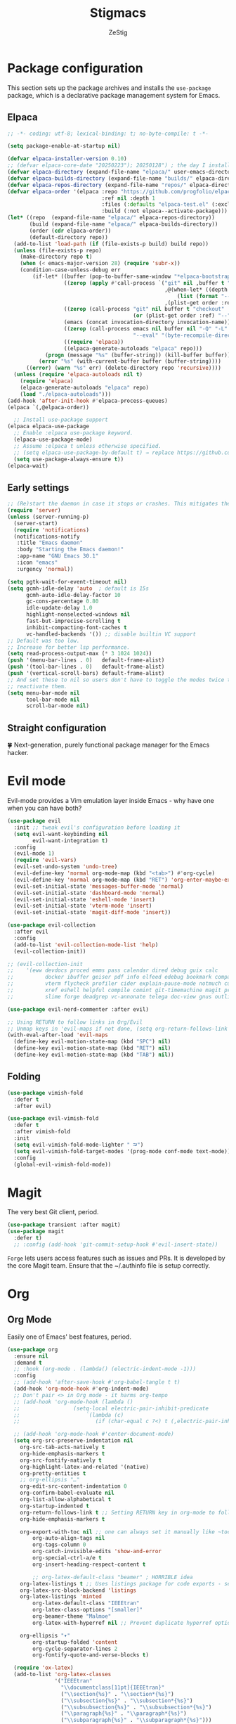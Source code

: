 #+TITLE: Stigmacs
#+AUTHOR: ZeStig
#+DESCRIPTION: ZeStig's personal Emacs config
#+STARTUP: overview
#+OPTIONS: toc nil
* Package configuration
This section sets up the package archives and installs the =use-package= package, which is a declarative package management system for Emacs.
** Elpaca
#+BEGIN_SRC emacs-lisp
;; -*- coding: utf-8; lexical-binding: t; no-byte-compile: t -*-

(setq package-enable-at-startup nil)

(defvar elpaca-installer-version 0.10)
;; (defvar elpaca-core-date "20250223"); 20250128") ; the day I installed NixOS
(defvar elpaca-directory (expand-file-name "elpaca/" user-emacs-directory))
(defvar elpaca-builds-directory (expand-file-name "builds/" elpaca-directory))
(defvar elpaca-repos-directory (expand-file-name "repos/" elpaca-directory))
(defvar elpaca-order '(elpaca :repo "https://github.com/progfolio/elpaca.git"
                              :ref nil :depth 1
                              :files (:defaults "elpaca-test.el" (:exclude "extensions"))
                              :build (:not elpaca--activate-package)))
(let* ((repo  (expand-file-name "elpaca/" elpaca-repos-directory))
       (build (expand-file-name "elpaca/" elpaca-builds-directory))
       (order (cdr elpaca-order))
       (default-directory repo))
  (add-to-list 'load-path (if (file-exists-p build) build repo))
  (unless (file-exists-p repo)
    (make-directory repo t)
    (when (< emacs-major-version 28) (require 'subr-x))
    (condition-case-unless-debug err
        (if-let* ((buffer (pop-to-buffer-same-window "*elpaca-bootstrap*"))
                  ((zerop (apply #'call-process `("git" nil ,buffer t "clone"
                                                  ,@(when-let* ((depth (plist-get order :depth)))
                                                      (list (format "--depth=%d" depth) "--no-single-branch"))
                                                  ,(plist-get order :repo) ,repo))))
                  ((zerop (call-process "git" nil buffer t "checkout"
                                        (or (plist-get order :ref) "--"))))
                  (emacs (concat invocation-directory invocation-name))
                  ((zerop (call-process emacs nil buffer nil "-Q" "-L" "." "--batch"
                                        "--eval" "(byte-recompile-directory \".\" 0 'force)")))
                  ((require 'elpaca))
                  ((elpaca-generate-autoloads "elpaca" repo)))
            (progn (message "%s" (buffer-string)) (kill-buffer buffer))
          (error "%s" (with-current-buffer buffer (buffer-string))))
      ((error) (warn "%s" err) (delete-directory repo 'recursive))))
  (unless (require 'elpaca-autoloads nil t)
    (require 'elpaca)
    (elpaca-generate-autoloads "elpaca" repo)
    (load "./elpaca-autoloads")))
(add-hook 'after-init-hook #'elpaca-process-queues)
(elpaca `(,@elpaca-order))

  ;; Install use-package support
(elpaca elpaca-use-package
  ;; Enable :elpaca use-package keyword.
  (elpaca-use-package-mode)
  ;; Assume :elpaca t unless otherwise specified.
  ;; (setq elpaca-use-package-by-default t) → replace https://github.com/progfolio/elpaca/issues/255
  (setq use-package-always-ensure t))
(elpaca-wait)
#+END_SRC

** Early settings
#+BEGIN_SRC emacs-lisp
;; (Re)start the daemon in case it stops or crashes. This mitigates the need for a shell script or a systemd daemon.
(require 'server)
(unless (server-running-p)
  (server-start)
  (require 'notifications)
  (notifications-notify
   :title "Emacs daemon"
   :body "Starting the Emacs daemon!"
   :app-name "GNU Emacs 30.1"
   :icon "emacs"
   :urgency 'normal))

(setq pgtk-wait-for-event-timeout nil)
(setq gcmh-idle-delay 'auto  ; default is 15s
      gcmh-auto-idle-delay-factor 10
      gc-cons-percentage 0.80 
      idle-update-delay 1.0
      highlight-nonselected-windows nil
      fast-but-imprecise-scrolling t
      inhibit-compacting-font-caches t
      vc-handled-backends '()) ;; disable builtin VC support
;; Default was too low.
;; Increase for better lsp performance.
(setq read-process-output-max (* 3 1024 1024))
(push '(menu-bar-lines . 0)   default-frame-alist)
(push '(tool-bar-lines . 0)   default-frame-alist)
(push '(vertical-scroll-bars) default-frame-alist)
;; And set these to nil so users don't have to toggle the modes twice to
;; reactivate them.
(setq menu-bar-mode nil
      tool-bar-mode nil
      scroll-bar-mode nil)
#+END_SRC

** Straight configuration
🍀 Next-generation, purely functional package manager for the Emacs hacker.
#+BEGIN_COMMENT
(defvar bootstrap-version)
(let ((bootstrap-file
      (expand-file-name "straight/repos/straight.el/bootstrap.el" user-emacs-directory))
      (bootstrap-version 5))
  (unless (file-exists-p bootstrap-file)
    (with-current-buffer
        (url-retrieve-synchronously
        "https://raw.githubusercontent.com/raxod502/straight.el/develop/install.el"
        'silent 'inhibit-cookies)
      (goto-char (point-max))
      (eval-print-last-sexp)))
  (load bootstrap-file nil 'nomessage))
(straight-use-package 'use-package)
(setq straight-use-package-by-default t
      straight-vc-git-default-clone-depth '(1 single-branch)
      straight-disable-compile t
      ;; straight-disable-native-compile t ;; Emacs is built without native-comp support
      straight-check-for-modifications '(check-on-save find-when-checking))
#+END_COMMENT

* Evil mode
Evil-mode provides a Vim emulation layer inside Emacs - why have one when you can have both?
#+BEGIN_SRC emacs-lisp
(use-package evil
  :init	;; tweak evil's configuration before loading it
  (setq evil-want-keybinding nil
        evil-want-integration t)
  :config
  (evil-mode 1)
  (require 'evil-vars)
  (evil-set-undo-system 'undo-tree)
  (evil-define-key 'normal org-mode-map (kbd "<tab>") #'org-cycle)
  (evil-define-key 'normal org-mode-map (kbd "RET") 'org-enter-maybe-execute)
  (evil-set-initial-state 'messages-buffer-mode 'normal)
  (evil-set-initial-state 'dashboard-mode 'normal)
  (evil-set-initial-state 'eshell-mode 'insert)
  (evil-set-initial-state 'vterm-mode 'insert)
  (evil-set-initial-state 'magit-diff-mode 'insert))

(use-package evil-collection
  :after evil
  :config
  (add-to-list 'evil-collection-mode-list 'help)
  (evil-collection-init))

;; (evil-collection-init
;;    '(eww devdocs proced emms pass calendar dired debug guix calc
;;          docker ibuffer geiser pdf info elfeed edebug bookmark company
;;          vterm flycheck profiler cider explain-pause-mode notmuch custom
;;          xref eshell helpful compile comint git-timemachine magit prodigy
;;          slime forge deadgrep vc-annonate telega doc-view gnus outline))

(use-package evil-nerd-commenter :after evil)

;; Using RETURN to follow links in Org/Evil
;; Unmap keys in 'evil-maps if not done, (setq org-return-follows-link t) will not work
(with-eval-after-load 'evil-maps
  (define-key evil-motion-state-map (kbd "SPC") nil)
  (define-key evil-motion-state-map (kbd "RET") nil)
  (define-key evil-motion-state-map (kbd "TAB") nil))
#+END_SRC

** Folding
#+begin_src emacs-lisp
(use-package vimish-fold
  :defer t
  :after evil)

(use-package evil-vimish-fold
  :defer t
  :after vimish-fold
  :init
  (setq evil-vimish-fold-mode-lighter " ⮒")
  (setq evil-vimish-fold-target-modes '(prog-mode conf-mode text-mode))
  :config
  (global-evil-vimish-fold-mode))
#+end_src

* Magit
The very best Git client, period.
#+BEGIN_SRC emacs-lisp
(use-package transient :after magit)
(use-package magit
  :defer t)
  ;; :config (add-hook 'git-commit-setup-hook #'evil-insert-state))
#+END_SRC

~Forge~ lets users access features such as issues and PRs. It is developed by the core Magit team. Ensure that the ~/.authinfo file is setup correctly.
#+begin_comment
(use-package forge
  :config
  (evil-collection-forge-setup)
  (setq forge-add-default-bindings nil))
#+end_comment

* Org
** Org Mode
Easily one of Emacs' best features, period.
#+BEGIN_SRC emacs-lisp
(use-package org 
  :ensure nil
  :demand t
  ;; :hook (org-mode . (lambda() (electric-indent-mode -1)))
  :config
  ;; (add-hook 'after-save-hook #'org-babel-tangle t t)
  (add-hook 'org-mode-hook #'org-indent-mode)
  ;; Don't pair <> in Org mode - it harms org-tempo
  ;; (add-hook 'org-mode-hook (lambda ()
  ;;			     (setq-local electric-pair-inhibit-predicate
  ;;					 `(lambda (c)
  ;;					    (if (char-equal c ?<) t (,electric-pair-inhibit-predicate c))))))

  ;; (add-hook 'org-mode-hook #'center-document-mode)
  (setq org-src-preserve-indentation nil
	org-src-tab-acts-natively t
	org-hide-emphasis-markers t
	org-src-fontify-natively t
	org-highlight-latex-and-related '(native)
	org-pretty-entities t
	;; org-ellipsis "…"
	org-edit-src-content-indentation 0
	org-confirm-babel-evaluate nil
	org-list-allow-alphabetical t
	org-startup-indented t
	org-return-follows-link t ;; Setting RETURN key in org-mode to follow links
	org-hide-emphasis-markers t

	org-export-with-toc nil ;; one can always set it manually like ~toc:3~
        org-auto-align-tags nil
        org-tags-column 0
        org-catch-invisible-edits 'show-and-error
        org-special-ctrl-a/e t
        org-insert-heading-respect-content t
        
        ;; org-latex-default-class "beamer" ; HORRIBLE idea
	org-latex-listings t ;; Uses listings package for code exports - see https://github.com/jakebox/jake-emacs
	org-latex-src-block-backend 'listings
	org-latex-listings 'minted
        org-latex-default-class "IEEEtran"
        org-latex-class-options "[smaller]"
        org-beamer-theme "Malmoe"
        org-latex-with-hyperref nil ;; Prevent duplicate hyperref options

	org-ellipsis "▾"
        org-startup-folded 'content
        org-cycle-separator-lines 2
        org-fontify-quote-and-verse-blocks t)

  (require 'ox-latex)
  (add-to-list 'org-latex-classes
               '("IEEEtran"
                 "\\documentclass[11pt]{IEEEtran}"
                 ("\\section{%s}" . "\\section*{%s}")
                 ("\\subsection{%s}" . "\\subsection*{%s}")
                 ("\\subsubsection{%s}" . "\\subsubsection*{%s}")
                 ("\\paragraph{%s}" . "\\paragraph*{%s}")
                 ("\\subparagraph{%s}" . "\\subparagraph*{%s}")))

  ;; Org-agenda settings
  (setq org-agenda-files '("~/Documents/Notes/other/TODO.org")
	org-agenda-start-with-log-mode t
	org-log-into-drawer t
	org-log-done 'time)
  ;; Tell Org to use Emacs when opening files that end in .html
  ;; (add-to-list 'org-file-apps '("\\.html\\'" . emacs))
  
  ;; Replace list hyphen with dot
  (font-lock-add-keywords 'org-mode
			  '(("^ *\\([-]\\) "
			     (0 (prog1 () (compose-region (match-beginning 1) (match-end 1) "•")))))))

(use-package org-modern
  ;; :defer t
  :after org
  :hook (org-mode . org-modern-mode)
  :hook (org-src-mode . evil-normalize-keymaps)
  :config
  (setq org-modern-star '("⌬" "⊛" "➤" "▻" "◎" "❂" "⦿" "✦"  "❅" "◈" "☢" )))
;; :hook (org-mode . (lambda () (local-set-key (kbd "TAB") 'org-fold-or-unfold-heading)))
(add-to-list 'org-babel-after-execute-hook (function org-latex-preview))
(add-to-list 'org-src-lang-modes '("jupyter" . python)) ;; syntax highlighting doesn't work inside jupyter org blocks for some reason, so use Python's synta highlighting
(defadvice org-babel-execute-src-block (around load-language nil activate)
  "Load language if needed"
  (let ((language (org-element-property :language (org-element-at-point))))
    (unless (cdr (assoc (intern language) org-babel-load-languages))
      (add-to-list 'org-babel-load-languages (cons (intern language) t))
      (org-babel-do-load-languages 'org-babel-load-languages org-babel-load-languages))
    ad-do-it))

;; (setq org-babel-default-header-args
;;       (cons '(:results . "output")
;;             (cons '(:noweb . "yes")
;;                   (assq-delete-all :results org-babel-default-header-args))))

(defvar org-babel-default-header-args '((:results . "output")
                                        (:noweb . "yes")))

(defvar org-babel-default-header-args:jupyter '((:results . "output")
                                                (:kernel . "python3")
                                                (:session . "hello")
                                                (:async . "yes")))
(defvar org-babel-default-header-args:R '((:exports . "both")(:noweb . "yes")(:results . "output")))
(defun org-enter-maybe-execute ()
  (interactive)
  (if (org-in-src-block-p)
      (org-babel-execute-src-block)
    (newline)))

(with-eval-after-load 'org
  (org-babel-do-load-languages
   'org-babel-load-languages
   '((emacs-lisp . t)
     (C . t)
     (python . t)
     ; (mermaid .t)
     (scheme . t)
     ;; (jupyter . t) ; DON'T enable this, it's done automatically
     ;; (ein . t)
     (shell . t))))

;; Configuring Org exports opening in EWW
(defun org-html-export-to-html-and-open ()
  "Export the Org file to HTML and open it in EWW."
  (interactive)
  (let* ((org-file (buffer-file-name))
         (html-file (concat (file-name-sans-extension org-file) ".html"))
         (html-file-url html-file))
    (org-export-to-file 'html html-file nil nil nil nil)
    (eww-open-file html-file-url)))

(add-hook 'org-mode-hook
          (lambda ()
            (local-set-key (kbd "C-c C-o") 'org-html-export-to-html-and-open)))

(use-package org-cliplink
  :defer t
  :bind
  (:map org-mode-map ("C-. l" . org-cliplink)))
#+END_SRC

*** Additional exports
#+begin_src emacs-lisp
(use-package ox-pandoc :after org)
(require 'ox-md)
#+end_src 

*** Org-Tempo
#+begin_src emacs-lisp
(use-package org-tempo
  :ensure nil
  :demand t
  :config
  (dolist (item '(("sh" . "src sh")
                  ("bash" . "src bash")
                  ("fish" . "src fish")
                  ("sl" . "src emacs-lisp")
		  ("ss" . "src scheme")
		  ("sc" . "src scheme")
                  ("el" . "src emacs-lisp")
                  ("rs" . "src rust")
		  ("ex" . "example")
		  ("v" . "verse")
                  ("py" . "src python")))
                  ;; ("emodule" . "src emacs-lisp :tangle emacs/modules/dw-MODULE.el")))
    (add-to-list 'org-structure-template-alist item)))
#+END_SRC    

*** Jupyter
#+BEGIN_COMMENT
(use-package jupyter
  ;; :demand t
  ;; :after (:all org python)
  :config
  ;; (org-babel-jupyter-override-src-block "python") ;; always use jupyter mode (even in python source blocks)
  (setq ob-async-no-async-languages-alist '("python" "jupyter-python"))
  (setq-local org-image-actual-width '(1024)))

(defun stig/jupyter-refresh-kernelspecs ()
  "Refresh Jupyter kernelspecs"
  (interactive)
  (jupyter-available-kernelspecs t))
#+END_COMMENT

** Org Roam
Here's how I use Org-Roam with [[https://syncthing.net][Syncthing]]. Remove the ~~/Documents/Notes~ directory from all devices. From the desktop (web) UI set up syncing to the ~~Documents/Notes~ folder for both devices.
#+begin_src emacs-lisp
(use-package org-roam
  :config
  (setq org-roam-directory (file-truename "~/Documents/Notes"))
    (org-roam-db-autosync-mode))

(use-package org-roam-ui
  :ensure '(org-roam-ui :host github :repo "org-roam/org-roam-ui" :files ("*.el" "out"))
  :after org-roam
  ;;         normally we'd recommend hooking orui after org-roam, but since org-roam does not have
  ;;         a hookable mode anymore, you're advised to pick something yourself
  ;;         if you don't care about startup time, use
  ;;  :hook (after-init . org-roam-ui-mode)
  :config
  (setq org-roam-ui-sync-theme t
        org-roam-ui-follow nil ;; it's a nuisance
	org-roam-completion-everywhere t
        ;; org-roam-ui-update-on-save t ;; SLOWS ORG-ROAM DOWN A LOT
        org-roam-ui-open-on-start t))
  ;; (org-roam-db-autosync-enable)
#+end_src

** Org Reveal
This /optionally/ requires that org-reveal be installed on your system. Follow this:
#+BEGIN_SRC bash
cd Git/
git clone https://github.com/hakimel/reveal.js.git
cd reveal.js
pnpm i
#+END_SRC

You also need ~org-reveal~. Obtain it from here:
#+begin_src emacs-lisp
(use-package ox-reveal
  :defer t
  :ensure '(ox-reveal :host github :repo "yjwen/org-reveal")
  :config (setq
           ;; org-reveal-root "https://cdn.jsdelivr.net/npm/reveal.js"
           org-reveal-root "/home/stig/Git/reveal.js"
           org-reveal-theme "league"
           org-reveal-width 1920 ;; 1200
           org-reveal-height 1080 ;;800
           org-reveal-margin 0.001
           org-reveal-min-scale 0.01
           org-reveal-max-scale 1.0
           org-reveal-transition "cube"
           ;; org-reveal-head-preamble "<meta name=\"description\" content=\"Org-Reveal Introduction.\">"
           ;; org-reveal-postamble "<p> Created by ZeStig. </p>"
           org-reveal-hlevel 1)
  (require 'ox-reveal))
#+END_SRC

** Org DSlide
; #+BEGIN_SRC emacs-lisp
(use-package dslide
  :functions
  (dslide-stop-restore-modes)
  :hook
  (dslide-start-hook . hide-cursor-mode)
  (dslide-start-hook . global-hide-fringes-mode)
  (dslide-start-hook . hide-mode-line-mode)
  (dslide-stop-hook . dslide-stop-restore-modes)
  :bind
  (:map org-mode-map ("C-. p" . dslide-deck-start))
  :init
  (setq dslide-header nil)
  :config
  (defun dslide-stop-restore-modes ()
    (global-hide-fringes-mode 0)))
; #+end_src

** Org-Mermaid
:NOTE: Requires ~graphviz~ (and ~imagemagick~) installed.
#+BEGIN_SRC emacs-lisp
(use-package ob-mermaid
  :config
  (setq ; org-babel-mermaid-args '"--theme" "base" "--themeVariables" "primaryColor=#769ff0"
        ob-mermaid-cli-path "/etc/profiles/per-user/stig/bin/mmdc"))
;; (require 'ob-mermaid)
#+END_SRC

* Company-mode
Complete-anything (aka Company or Company-mode) is a completion mechanism for Emacs.
#+BEGIN_SRC emacs-lisp
(use-package company
  :defer t
  :after lsp-mode
  :config
  (add-to-list 'company-backends 'company-capf)  ; Optional, not strictly necessary
  (setq company-idle-delay 0
	company-minimum-prefix-length 1
	company-selection-wrap-around t)
  :bind (:map company-active-map ("<tab>" . company-complete-selection))  ; TAB to complete selection
  :hook
  (org-mode . company-mode)  ; Enable company-mode in org-mode
  (prog-mode . (lambda ()
		 (company-mode)
		 (electric-pair-mode 1))))  ;; company-tng
;; (define-key company-active-map (kbd "<TAB>") 'company-select-next)
;; (define-key company-active-map (kbd "<S-TAB>") 'company-select-previous)
#+END_SRC

** Company box
#+BEGIN_SRC emacs-lisp
;; (use-package company-box
  ;; :after company
  ;; :hook (company-mode . company-box-mode))
#+END_SRC

* Vertico
*Core* completion/menu engine for Emacs.
#+BEGIN_SRC emacs-lisp
(use-package vertico
  :init (vertico-mode 1)
  :config
  (setq vertico-count 20
        vertico-resize t
        vertico-cycle t
	vertico-multiform-mode t
        completion-styles '(flex))
  ;; completion-category-overrides '((file (styles +vertico-basic-remote orderless partial-completion)))
  :bind (:map vertico-map
              ("RET"   . vertico-directory-enter)
              ("DEL"   . vertico-directory-delete-char)
              ("M-DEL" . vertico-directory-delete-word))
  ;; Tidy shadowed file names
  :hook (rfn-eshadow-update-overlay . vertico-directory-tidy))
#+END_SRC

#+BEGIN_COMMENT
(use-package vertico-posframe
  :defer t
  ;; :straight (:type git :host github :repo "tumashu/vertico-posframe")
  :ensure '(vertico-posframe :host github :repo "tumashu/vertico-posframe")
  :after vertico
  :config
  ;; https://github.com/tumashu/vertico-posframe?tab=readme-ov-file#how-to-let-vertico-posframe-work-well-with-vertico-multiform
  (vertico-posframe-mode t)
  (setq vertico-multiform-commands
	'((consult-line
	   posframe
	   (vertico-posframe-poshandler . posframe-poshandler-frame-center) ;; also try posframe-poshandler-frame-top-center
	   (vertico-posframe-border-width . 4)
	   ;; NOTE: This is useful when emacs is used in both in X and
	   ;; terminal, for posframe do not work well in terminal, so
	   ;; vertico-buffer-mode will be used as fallback at the
	   ;; moment.
	   (vertico-posframe-fallback-mode . vertico-buffer-mode))
	  (t posframe))))
(setq vertico-posframe-parameters
      '((left-fringe . 8)
        (right-fringe . 8)))
#+END_COMMENT

** Marginalia
Marginalia provides documentation in the M-x prompt, file permission /annotations/ in Dired etc.
#+BEGIN_SRC emacs-lisp
(use-package marginalia
  ;; :after vertico
  :config
  (setq marginalia-annotators '(marginalia-annotators-heavy marginalia-annotators-light nil))
  (marginalia-mode)
  :hook (projectile-find-file . file))

#+END_SRC

* Savehist
Saves recent files across sessions.
#+begin_src emacs-lisp
(use-package savehist
  :defer t
  :ensure nil
  :hook (after-init . savehist-mode))
#+end_src

* Diff-HL
This package provides a neat Git diff.
#+BEGIN_SRC emacs-lisp
(use-package diff-hl
  :defer t
  :hook
  (prog-mode . diff-hl-mode)
  (magit-pre-refresh . diff-hl-magit-pre-refresh)
  (magit-post-refresh . diff-hl-magit-post-refresh)
  :config
  (global-diff-hl-mode 1)
  (diff-hl-flydiff-mode)
  (setq diff-hl-fringe-face-function 'diff-hl-fringe-face-from-type)
  ;; (setq diff-hl-fringe-bmp-function 'diff-hl-fringe-bmp-from-type)
  :custom
  (set-face-attribute 'diff-hl-change nil :background "#61afef")
  (set-face-attribute 'diff-hl-delete nil :background "#e06c75")
  (set-face-attribute 'diff-hl-insert nil :background "#97c277"))
#+END_SRC

* LSP-mode
Language server support for Emacs.
#+BEGIN_SRC emacs-lisp
(use-package lsp-mode
  ;; :bind (:map lsp-mode-map ("<tab>" . corfu-complete)))
  :defer t
  ;; :hook ((lsp-mode . lsp-enable-which-key-integration))
  ;; :hook (python-mode . lsp)
  :hook ((c-mode c++-mode go-mode rust-mode nix-mode) . lsp-deferred)
  :config
  (setq warning-suppress-types '((make-network-process))
        lsp-auto-guess-root t))

(use-package lsp-ui
  :after lsp
  :defer t
  :commands lsp-ui-mode
  :hook (lsp-mode . lsp-ui-mode)
  :hook (lsp-mode . lsp-semantic-tokens-mode)
  :config
  (setq lsp-ui-doc-enable t
	lsp-auto-guess-root t
	lsp-log-io nil
	lsp-restart 'auto-restart
	lsp-enable-on-type-formatting t
	lsp-signature-auto-activate t
	lsp-signature-render-documentation t
	lsp-symbol-enable-highlighting t
	lsp-eldoc-hook t
	lsp-semantic-tokens-enable t
	lsp-enable-snippet t
	lsp-enable-imenu nil
	lsp-enable-folding t
	lsp-modeline-code-actions-enable t
	lsp-modeline-code-actions-segments '(icon name count)
	lsp-ui-doc-enable t
        lsp-ui-doc-use-webkit t
	lsp-ui-doc-show-with-cursor t
	lsp-ui-doc-show-with-mouse t
	lsp-enable-symbol-highlighting t
	lsp-lens-enable t
	lsp-ui-sideline-enable t
	lsp-ui-sideline-show-hover t
	lsp-modeline-code-actions-enable t 
	lsp-headerline-breadcrumb-enable t
	lsp-headerline-breadcrumb-enable-diagnostics t
	lsp-headerline-breadcrumb-enable-symbol-numbers t 
        lsp-ui-peek-enable t
	lsp-completion-show-kind t
	lsp-completion-show-detail t
        lsp-ui-doc-header t
        lsp-ui-doc-include-signature t
        lsp-ui-doc-border "#5c64f1"
        lsp-ui-doc-show-with-mouse t
        lsp-ui-doc-show-with-cursor t
        lsp-ui-doc-position 'at-point
        lsp-ui-sideline-show-symbol t))

(custom-set-faces '(lsp-ui-doc-header (( t :foreground "#5c64f1" :background "#1a1b2f"))))
(use-package lsp-pyright
  :ensure t
  :hook (python-mode . (lambda ()
                         (require 'lsp-pyright)
                         (lsp))))  ; or lsp-deferred

#+END_SRC

* DAP mode
Debugger Adapter Protocol for Emacs.
#+BEGIN_SRC emacs-lisp
(use-package dap-mode
  :init (require 'dap-gdb)
  :after (lsp-mode))
#+END_SRC

* Rust
Add Rust support in Emacs.
#+BEGIN_SRC emacs-lisp
(use-package rust-mode
  :hook (rust-mode-hook . (lambda() (setq indent-tabs-mode nil)))
  :config
  (setenv "PATH" (concat "/usr/lib/rustup/bin:" (getenv "PATH"))))

;; (use-package rustic
;;   :ensure t
;;   :config
;;   (setq rustic-format-on-save nil)
;;   :custom
;;   (rustic-cargo-use-last-stored-arguments t))
;; (require 'ob-rust)
#+END_SRC

* Yasnippet
#+begin_comment emacs-lisp
(use-package yasnippet
  :defer t
  :commands yas-reload-all
  :hook ((prog-mode minibuffer-inactive-mode org-mode) . yas-minor-mode)
  :custom (yas-snippet-dirs '("~/.config/emacs/yasnippet/snippets"))
  (setq yas-triggers-in-field t)
  (yas-global-mode))

(use-package yasnippet-snippets
  :after yas
  :custom (yasnippet-snippets-dirs '("~/.config/emacs/yasnippet/snippets"))
  :config (yasnippet-snippets-initialize))
#+end_comment 

* General.el
All keybind-related config goes here.
#+BEGIN_SRC emacs-lisp
(use-package evil-easymotion)
(use-package general
  :config (general-evil-setup)
  (general-create-definer stig/leader-keys
    :states '(normal insert visual emacs)
    :keymaps 'override
    :prefix "SPC" ;; set leader
    :global-prefix "M-SPC") ;; access leader in insert mode

  (general-create-definer stig/k1
    :keymaps 'dashboard-mode-map
    :states '(normal))

  (stig/k1
    "r" '(dashboard-jump-to-recents :wk "Jump to Recents"))

  (general-unbind "<mouse-2>") ;; pasting with mouse wheel click
  (general-unbind "C-c M-g") ;; Weird Magit bind

  (stig/leader-keys
    "" '(:ignore t :wk "Leader key")
    ;; "SPC" '(vterm-toggle :wk "Open VTerm")
    "SPC" '(execute-extended-command :wk "Open run prompt") 
    "." '(find-file :wk "Find file")
    "=" '(perspective-map :wk "Perspective") ;; Lists all the perspective keybindings
    ;; "TAB TAB" '(comment-line :wk "Comment lines")
    ;; "RET" '(eat :wk "Open terminal")
    "/" '(evilnc-comment-or-uncomment-lines :wk "Toggle comment")
    "|" '(evil-window-vsplit :wk "Vertical split")
    "-" '(evil-window-split :wk "Horizontal split")				      
    "," '(consult-buffer :wk "View buffers")
    "u" '(universal-argument :wk "Universal argument")
    "x" '(scratch-buffer :wk "Open scratch buffer")
    "s e" '(org-edit-special :wk "Org edit special")
    ";" '(is-daemon-running :wk "Is the daemon running?"))
    

  (stig/leader-keys
    "b" '(:ignore t :wk "Bookmarks/Buffers")
    "b b" '(switch-to-buffer :wk "Switch to buffer")
    "b c" '(clone-indirect-buffer :wk "Create indirect buffer copy in a split")
    "b C" '(clone-indirect-buffer-other-window :wk "Clone indirect buffer in new window")
    ;; "b d" '(bookmark-delete :wk "Delete bookmark")
    "b d" '(kill-all-buffers-except-dashboard :wk "Kill all buffers")
    "b i" '(ibuffer :wk "Ibuffer")
    "b k" '(kill-current-buffer :wk "Kill current buffer")
    "b K" '(kill-some-buffers :wk "Kill multiple buffers")
    "b l" '(list-bookmarks :wk "List bookmarks")
    "b m" '(bookmark-set :wk "Set bookmark")
    "b n" '(next-buffer :wk "Next buffer")
    "b o" '(kill-other-buffers :wk "Kill other buffers")
    "b p" '(previous-buffer :wk "Previous buffer")
    "b r" '(revert-buffer :wk "Reload buffer")
    "b R" '(rename-buffer :wk "Rename buffer")
    "b s" '(basic-save-buffer :wk "Save buffer")
    "b S" '(save-some-buffers :wk "Save multiple buffers")
    "b w" '(bookmark-save :wk "Save current bookmarks to bookmark file"))

  (stig/leader-keys
    :keymaps '(prog-mode-map)
    "c" '(:ignore t :wk "Code")
    "c b" '(evaluate-buffer :wk "Eval buffer")
    "c e" '(evaluate-region :wk "Eval region")
    "c p" '(check-parens :wk "Check parens"))

  ;; (stig/leader-keys
  ;;   "d" '(:ignore t :wk "Dired")
  ;;   "d d" '(dired :wk "Open dired")
  ;;   "d f" '(wdired-finish-edit :wk "Writable dired finish edit")
  ;;   "d j" '(dired-jump :wk "Dired jump to current")
  ;;   "d n" '(neotree-dir :wk "Open directory in neotree")
  ;;   "d p" '(peep-dired :wk "Peep-dired")
  ;;   "d w" '(wdired-change-to-wdired-mode :wk "Writable dired"))

  (stig/leader-keys
    :keymaps '(prog-mode-map)
    "d" '(:ignore t :wk "Debug")
    "d b" '(dap-breakpoint-toggle :wk "Toggle breakpoint")
    "d o" '(dap-debug :wk "Activate debugger")
    "d d" '(dap-debug-last :wk "Use last active debug config")
    "d q" '(dap-disconnect :wk "Quit debugger"))
    
  (stig/leader-keys
    "e" '(:ignore t :wk "Eshell/Eval/EWW")
    "e b" '(eval-buffer :wk "Evaluate elisp in buffer")
    "e d" '(eval-defun :wk "Evaluate defun containing or after point")
    "e e" '(eval-expression :wk "Evaluate and elisp expression")
    "e h" '(counsel-esh-history :which-key "Eshell history")
    "e l" '(eval-last-sexp :wk "Evaluate elisp expression before point")
    "e m" '(ielm :wk "Open IELM")
    "e r" '(eval-region :wk "Evaluate elisp in region")
    "e R" '(eww-reload :which-key "Reload current page in EWW")
    "e s" '(eshell :which-key "Eshell")
    "e w" '(eww :which-key "EWW emacs web wowser"))

  (stig/leader-keys
    "f" '(:ignore t :wk "Files")
    "f C" '((lambda () (interactive) (find-file "~/.nixos/hosts/Krypton/programs/stigmacs/stigmacs.org")) :wk "Open literate config")
    "f c" '((lambda () (interactive) (setq recentf-list nil) (dashboard-refresh-buffer)) :wk "Clear recent files")
    "f e" '((lambda () (interactive) (dired "~/.config/emacs/")) :wk "Open user-emacs-directory in dired")
    ;; "f d" '(find-grep-dired :wk "Search for string in files in DIR")
    "f d" '(delete-current-buffer-file :wk "Delete file")
    "f f" '(affe-find :wk "Find files")
    "f g" '(counsel-grep-or-swiper :wk "Search for string current file")
    "f i" '((lambda () (interactive) (find-file "~/.config/emacs/init.el")) :wk "Open emacs init.el")
    "f j" '(counsel-file-jump :wk "Jump to a file below current directory")
    "f l" '(counsel-locate :wk "Locate a file")
    "f r" '(recentf-open :wk "Find recent files")
    "f R" '(recentf-menu :wk "Edit recent files")
    "f s" '(save-buffer :wk "Write file")
    "f S" '(write-file :wk "Write file as")
    "f u" '(sudo-edit-find-file :wk "Sudo find file")
    "f U" '(sudo-edit :wk "Sudo edit file")
    "f q" '(save-buffers-kill-terminal :wk "Quit emacs" )
    "q"   '(:ignore t :wk "Quit")
    "q f" '(save-buffers-kill-terminal :wk "Quit emacs" ))

  (stig/leader-keys
    "g" '(:ignore t :wk "Git")
    "g /" '(magit-displatch :wk "Magit dispatch")
    "g ." '(magit-file-displatch :wk "Magit file dispatch")
    "g b" '(magit-branch-checkout :wk "Switch branch")
    "g c" '(:ignore t :wk "Create")
    "g c b" '(magit-branch-and-checkout :wk "Create branch and checkout")
    "g c c" '(magit-commit-create :wk "Create commit")
    "g c f" '(magit-commit-fixup :wk "Create fixup commit")
    "g C" '(magit-clone :wk "Clone repo")
    "g d" '(magit-diff-dwim :wk "Magit diff")
    "g f" '(:ignore t :wk "Find")
    "g f c" '(magit-show-commit :wk "Show commit")
    "g f f" '(magit-find-file :wk "Magit find file")
    "g f g" '(magit-find-git-config-file :wk "Find gitconfig file")
    "g F" '(magit-fetch :wk "Git fetch")
    "g g" '(magit-status :wk "Magit status")
    "g i" '(magit-init :wk "Initialize git repo")
    "g l" '(magit-log-buffer-file :wk "Magit buffer log")
    "g r" '(vc-revert :wk "Git revert file")
    "g s" '(magit-stage-file :wk "Git stage file")
    "g t" '(git-timemachine :wk "Git time machine")
    "g u" '(magit-stage-file :wk "Git unstage file"))

  (stig/leader-keys
    "h" '(:ignore t :wk "Help")
    "h a" '(counsel-apropos :wk "Apropos")
    "h b" '(describe-bindings :wk "Describe bindings")
    "h c" '(describe-char :wk "Describe character under cursor")
    "h d" '(:ignore t :wk "Emacs documentation")
    "h d a" '(about-emacs :wk "About Emacs")
    "h d d" '(view-emacs-debugging :wk "View Emacs debugging")
    "h d f" '(view-emacs-FAQ :wk "View Emacs FAQ")
    "h d m" '(info-emacs-manual :wk "The Emacs manual")
    "h d n" '(view-emacs-news :wk "View Emacs news")
    "h d o" '(describe-distribution :wk "How to obtain Emacs")
    "h d p" '(view-emacs-problems :wk "View Emacs problems")
    "h d t" '(view-emacs-todo :wk "View Emacs todo")
    "h d w" '(describe-no-warranty :wk "Describe no warranty")
    "h e" '(view-echo-area-messages :wk "View echo area messages")
    "h f" '(helpful-function :wk "Describe function")
    "h F" '(describe-face :wk "Describe face")
    "h g" '(describe-gnu-project :wk "Describe GNU Project")
    "h i" '(info :wk "Info")
    "h I" '(describe-input-method :wk "Describe input method")
    "h k" '(helpful-key :wk "Describe key")
    "h l" '(view-lossage :wk "Display recent keystrokes and the commands run")
    "h L" '(describe-language-environment :wk "Describe language environment")
    "h m" '(helpful-mode :wk "Describe mode")
    "h r" '(:ignore t :wk "Reload")
    "h r r" '(reload-config :wk "Reload literate config")
    "h r R" '((lambda () (interactive) (load-file "~/.config/emacs/init.el")) :wk "Reload emacs config")
    "h t" '(consult-theme :wk "Load theme")
    "h v" '(helpful-variable :wk "Describe variable")
    "h w" '(where-is :wk "Prints keybinding for command if set")
    "h x" '(helpful-command :wk "Display full documentation for command"))

  (stig/leader-keys
    "i" '(:ignore t :wk "Insert")
    "i e" '(emojify-insert-emoji :wk "Insert Emoji")
    "i u" '(insert-char :wk "Insert Character")
    "i m" '(imenu :wk "Imenu") ;; Wrong place lol
    "i n" '(nerd-icons-insert :wk "Insert nerd icon"))
  
   (general-create-definer stig/k3
    :keymaps 'org-tree-slide-mode-map
    :states '(normal))

  (stig/k3
    "h" '(org-tree-slide-move-previous-tree :wk "Previous slide")
    "l" '(org-tree-slide-move-next-tree :wk "Next slide"))
 
  (stig/leader-keys
    :keymaps '(lsp-mode-map)
    "l" '(:ignore t :wk "LSP")
    "l f" '(lsp-format-buffer :wk "LSP format buffer"))

  (stig/leader-keys
    "l" '(:ignore t :wk "LLM")
    "l o" '(chatgpt-shell :wk "Open ChatGPT-shell")
    "l i" '(stig/chatgpt-shell-quick-insert :wk "Insert from LLM"))

  ;; (use-package org :general ...)
  (stig/leader-keys
    :keymaps '(org-mode-map)
    "o" '(:ignore t :wk "Org")
    "o a" '(yank-media :wk "Paste from clipboard")
    "o A" '(org-agenda :wk "Org agenda")
    "o b" '(org-cycle-list-bullet :wk "Toggle Org bullets")
    "o c" '(org-babel-remove-result-one-or-many :wk "Clear Org-babel output")
    "o C" '((lambda() (interactive) (let ((current-prefix-arg '(4))) (call-interactively 'org-babel-remove-result-one-or-many))) :wk "Clear all Org-babel output")
    "o e" '(org-export-dispatch :wk "Org export dispatch")
    "o t m" '(org-toggle-item :wk "Org toggle item")
    "o t l" '(org-latex-preview :wk "Toggle Org LaTex preview")
    "o 2" '(org-todo :wk "Org todo")
    "o i" '(org-insert-link :wk "Insert item")
    "o B" '(org-babel-tangle :wk "Org babel tangle")
    "o t i" '(org-toggle-inline-images :wk "Toggle images")
    "o t T" '(org-todo-list :wk "Org todo list"))


  (stig/leader-keys
    :keymaps '(org-tree-slide-mode-map)
    "o p" '(efs/presentation-setup :wk "Start slideshow"))
  
  (stig/leader-keys
    :keymaps '(dashboard-mode-map org-mode-map org-roam-mode-map)
    "o r" '(:ignore t :wk "Org Roam")
    "o r f" '(org-roam-node-find :wk "Find Org-Roam node")
    "o r g" '(org-id-get-create :wk "Get or create Org ID") ;;  Not exclusive to Org-Roam, but I use this combo exclusively...
    "o r i" '(org-roam-node-insert :wk "Insert Org-Roam node")
    "o r o" '(org-roam-ui-open :wk "Open Org-Roam graph")
    "o r u" '(:ignore t :wk "Org Roam UI")
    "o r u o" '(org-roam-ui-open :wk "Open Org-Roam graph")
    "o r u t" '(org-roam-ui-mode :wk "Toggle Org-roam graph")
    "o r s" '(org-roam-db-sync :wk "Sync Org-Roam database"))

  ;; (stig/leader-keys
  ;;  "o b" '(:ignore t :wk "Tables")
  ;;  "o b -" '(org-table-insert-hline :wk "Insert hline in table"))

  (stig/leader-keys
    "o d" '(:ignore t :wk "Date/deadline")
    "o t d" '(org-time-stamp :wk "Org time stamp"))

  ;; (stig/leader-keys
  ;;   "o" '(:ignore t :wk "Open")
  ;;   "o d" '(dashboard-open :wk "Dashboard")
  ;;   "o e" '(elfeed :wk "Elfeed RSS")
  ;;   "o f" '(make-frame :wk "Open buffer in new frame")
  ;;   "o F" '(select-frame-by-name :wk "Select frame by name"))

  (stig/leader-keys
    "n " '(:ignore t :wk "Notmuch")
    "n o" '(notmuch :wk "Open Notmuch")
    "n i " '(lambda() (interactive)(notmuch-search "tag:inbox") :wk "Open Inbox")
    "n c" '(notmuch-mua-new-mail :wk "Compose email")
    "n f" '(notmuch-poll-and-refresh-this-buffer :wk "Fetch new mail"))


  ;; projectile-command-map already has a ton of bindings
  ;; set for us, so no need to specify each individually.
  (stig/leader-keys
    "p" '(projectile-command-map :wk "Projectile"))

  (general-define-key
   :keymaps 'Man-mode-map
   :states 'normal
   "q" 'quit-man-page)
  
  (stig/leader-keys
    "s" '(:ignore t :wk "Search")
    "s d" '(dictionary-search :wk "Search dictionary")
    "s m" '(man :wk "Man pages")
    "s t" '(tldr :wk "Lookup TLDR docs for a command")
    "s w" '(woman :wk "Similar to man but doesn't require man"))

  (stig/leader-keys
    "t" '(:ignore t :wk "Toggle")
    "t c" '(toggle-mc-multiple-cursors :which-key "Toggle multiple cursors")
    ;; "t e" '(eshell-toggle :wk "Toggle eshell")
    "t e" '(treemacs :wk "Toggle Treemacs")
    "t f" '(toggle-frame-fullscreen :wk "Toggle fullscreen")
    "t F" '(flycheck-mode :wk "Toggle flycheck")
    "t l" '(display-line-numbers-mode :wk "Toggle line numbers")
    "t n" '(neotree-toggle :wk "Toggle neotree file viewer")
    "t o" '(org-mode :wk "Toggle org mode")
    "t r" '(rainbow-mode :wk "Toggle rainbow mode")
    "t v" '(visual-line-mode :wk "Toggle visual lines")
    "t t" '(vterm-toggle :wk "Toggle vterm")
    "t w" '(writeroom-mode :wk "Toggle writeroom-mode"))

  (stig/leader-keys
    "w" '(:ignore t :wk "Words & Windows")
    ;; Window splits
    "w c" '(evil-window-delete :wk "Close window")
    "w n" '(evil-window-new :wk "New window")
    "w s" '(evil-window-split :wk "Horizontal split window")
    "w v" '(evil-window-vsplit :wk "Vertical split window")
    ;; Window motions
    "w m m" '(lambda ()(interactive)(maximize-window))

    "w h" '(evil-window-left :wk "Window left")
    "w j" '(evil-window-down :wk "Window down")
    "w k" '(evil-window-up :wk "Window up")
    "w l" '(evil-window-right :wk "Window right")
    "w w" '(evil-window-next :wk "Goto next window")
    ;; Move Windows
    "w H" '(buf-move-left :wk "Buffer move left")
    "w J" '(buf-move-down :wk "Buffer move down")
    "w K" '(buf-move-up :wk "Buffer move up")
    "w L" '(buf-move-right :wk "Buffer move right")
    ;; Words
    "w d" '(downcase-word :wk "Downcase word")
    "w u" '(upcase-word :wk "Upcase word")
    "w =" '(count-words :wk "Count words/lines for buffer")
    "w L" '(buf-move-right :wk "Buffer move right"))


  (general-create-definer stig/k1
    :keymaps 'dashboard-mode-map
    :states '(normal))
  
  (stig/k1
    "r" '(dashboard-jump-to-recents :wk "Jump to Recents"))
  
  (general-create-definer stig/easymotion
    :keymaps 'override-global-map
    :states '(normal))
  
  (stig/easymotion
    "/" '(consult-line :wk "Search in buffer")
    ";" '(consult-ripgrep :wk "Grep recursively in project") 
    "gc" '(evil-vimish-fold/create :wk "Create fold")
    "gt" '(evil-toggle-fold :wk "Toggle fold")
    "s" '(evil-avy-goto-char-timer :wk "Hop to"))
  
  (general-create-definer stig/ctrla
    :states '(normal visual insert emacs))
  
  (stig/ctrla
    ;; "C-e" '(evil-end-of-line-or-visual-line)
    "C-a" '(beginning-of-visual-line :wk "Beg")
    "C-e" '(end-of-visual-line :wk "End"))

  (general-create-definer stig/llm
    :states '(normal visual insert emacs)
    :keymaps 'chatgpt-shell-mode-map)

  (stig/llm
   "C-l" '(chatgpt-shell-clear-buffer :wk "Clear buffer")))

#+END_SRC

* Dashboard
#+BEGIN_SRC emacs-lisp
(use-package dashboard
  :init
  (setq initial-buffer-choice 'dashboard-open
	dashboard-set-heading-icons t
	dashboard-icon-type 'all-the-icons
	dashboard-set-file-icons t
	dashboard-banner-logo-title "Stig's Emacs config"
	;; dashboard-banner-logo-title "Find file                (SPC .)\nOpen recent files        (SPC f r)"
	;; dashboard-startup-banner 'logo ;; use standard emacs logo as banner
	dashboard-startup-banner "~/.config/emacs/caco.png"  ;; use custom image as banner
	dashboard-center-content t ;; set to 't' for centered content; nil is the default
	dashboard-items '( (recents . 5) (bookmarks . 5) ))
  :config
  (setq evil-normal-state-cursor '(box "#769ff0")
        evil-insert-state-cursor '(bar "#769ff0")
        evil-visual-state-cursor '(hollow "#769ff0"))
  (dashboard-setup-startup-hook))
#+END_SRC

* Misc

#+BEGIN_SRC emacs-lisp
;; (mouse-avoidance-mode 'animate) ;; move the mouse away if cursor gets too close
;; (global-unset-key (kbd "<pinch>")) ;; DISABLE PINCH TO ZOOM

;; Enable mouse support in terminal client(s)
(unless (display-graphic-p)
  (xterm-mouse-mode 1))


(advice-add #'kill-emacs :before (lambda (&rest _) (setq kill-emacs-hook nil)))
(delete-selection-mode 1)
(setq-default frame-title-format '("Stigmacs %f"))
(setq use-short-answers t ; y/n instead of yes/no
      default-directory "~/.nixos/"
      visible-bell 'nil ;; turn off the bell sound made by Emacs compiled with the Lucid toolkit
      indent-tabs-mode nil
      warning-suppress-types '( (elpaca) (emacs) )
      ;; vc-follow-symlinks t ;; don't prompt to refer symlinks - esp for Emacs config
      ;; global-auto-revert-mode t ; in case a file in a buffer is modified by ome other program, incorporate those changes automatically. Disabled because it's safer to revert-buffer 
      sentence-double-space t
      frame-resize-pixelwise t
      xterm-mouse-mode t
      auto-mode-case-fold nil
      read-extended-command-predicate #'command-completion-default-include-p ;; Hide M-x commands which do not work in the current buffer.
      bidi-inhibit-bpa t
      xref-search-program 'ripgrep
      grep-command "rg --null --line-buffered --color=never --max-columns=1000 --path-separator / --smart-case --no-heading --with-filename --line-number --search-zip"
      buffer-face-mode t
      find-file-visit-truename t
      default-directory "~/"
      initial-scratch-message 'nil ;; dont display "This buffer is for text that is not saved..." nonsense
      initial-major-mode 'fundamental-mode ;; use the scratch buffer for its intended purpose
      ;; backup-directory-alist '((".*" . "~/.cache/"))
      backup-directory-alist `((".*" . "~/.cache/"))
      delete-old-versions t
      auto-save-file-name-transforms `((".*" ,"~/.cache" t))
      enable-local-variables :all
      confirm-kill-process nil
      create-lockfiles nil
      make-backup-files nil
      auto-save-default nil ; set the default file location of auto-saved files to NIL
      source-directory (expand-file-name "~/Git/emacs-src")
      find-function-C-source-directory (expand-file-name "~/Git/emacs-src")
      inhibit-automatic-native-compliation t
      native-comp-enable-subr-trampolines nil
      confirm-kill-emacs nil ;;prevent ALL quit prompts
      safe-local-variable-values nil
      explicit-shell-file-name "/usr/bin/fish"
      desktop-save-mode nil
      byte-compile-warnings '(not free-vars unresolved noruntime lexical make-local)
      load-prefer-newer 'noninteractive
      read-extended-command-predicate #'command-completion-default-include-p) ;; Hide commands in M-x which don't work in the current mode

;; (use-package mwheel :ensure nil :config
(setq mouse-wheel-scroll-amount '(2 ((shift) . 1)) mouse-wheel-progressive-speed nil)
;; (use-package paren :ensure nil :init
(setq show-paren-delay 0) ;; :config
(show-paren-mode +1)
;; (use-package whitespace :ensure nil :hook (before-save . whitespace-cleanup))
;; (use-package highlight-numbers :hook (prog-mode . highlight-numbers-mode))
;; (use-package highlight-escape-sequences :hook (prog-mode . hes-mode))

                                        ; adding (interactive) to lambdas and functions allows them to be available in the M-x menu
;; dtrt-indent link-hint
;; (add-hook 'prog-mode-hook 'display-line-numbers)
(defmacro k-time (&rest body)
  "Measure and return the time it takes evaluating BODY."
  `(let ((time (current-time)))
     ,@body
     (float-time (time-since time))))

(add-to-list 'auto-mode-alist '("/home/stig/.dotfiles/shells/zsh/zshrc" . sh-mode))
;; Set garbage collection threshold to 1GB.
                                        ;(setq gc-cons-threshold #x40000000)

;; When idle for 15sec run the GC no matter what.
                                        ;(defvar k-gc-timer
                                        ;  (run-with-idle-timer 15 t
                                        ;                       (lambda ()
                                        ;                         (message "Garbage Collector has run for %.06fsec"
                                        ;                                  (k-time (garbage-collect))))))
(use-package togetherly)
(use-package htmlize)
(use-package consult)
(use-package projectile)
(use-package ripgrep)
(use-package rg)
(use-package undo-tree
  :config (setq undo-tree-auto-save-history nil)
  :hook (evil-local-mode . turn-on-undo-tree-mode))

(use-package affe
  :after orderless
  :config
  (consult-customize affe-grep :preview-key "M-."))
(defun affe-orderless-regexp-compiler (input _type _ignorecase)
  (setq input (cdr (orderless-compile input)))
  (cons input (apply-partially #'orderless--highlight input t)))
(setq affe-regexp-compiler #'affe-orderless-regexp-compiler)

(use-package flycheck
  :defer t
  :init (global-flycheck-mode))


(global-set-key [escape] 'keyboard-escape-quit)
;; (add-hook 'man-mode-hook '(lambda () (setq mode-line-format nil )))
(auto-save-mode nil)           ; don't auto save files by default

(add-to-list 'load-path (expand-file-name "~/.config/emacs/lisp/"))     ; load all user-defined Emacs Lisp scripts from this directory
(let ((default-directory  "~/.config/emacs/lisp/")) (normal-top-level-add-to-load-path '("*")))

#+END_SRC

** Misc functions
#+BEGIN_SRC emacs-lisp
(defun stig/org-syntax-table-modify ()
  "Modify \`org-mode-syntax-table' for the current org buffer.
This fixes the issue where, in org source blocks, < matches )."
  (modify-syntax-entry ?< "." org-mode-syntax-table)
  (modify-syntax-entry ?> "." org-mode-syntax-table))

(defun +default/search-project (&optional arg)
  "Conduct a text search in the current project root.
If prefix ARG is set, include ignored/hidden files."
  (interactive "P")
  (let* ((projectile-project-root nil)
         (disabled-command-function nil)
         (current-prefix-arg (unless (eq arg 'other) arg))
         (default-directory
          (if (eq arg 'other)
              (if-let (projects (projectile-relevant-known-projects))
                  (completing-read "Search project: " projects nil t)
                (user-error "There are no known projects"))
            default-directory)))
    (call-interactively #'projectile-ripgrep)))

(defvar center-document-desired-width 90
  "The desired width of a document centered in the window.")

(defun center-document--adjust-margins ()
  ;; Reset margins first before recalculating
  (set-window-parameter nil 'min-margins nil)
  (set-window-margins nil nil)

  ;; Adjust margins if the mode is on
  (when center-document-mode
    (let ((margin-width (max 0
			     (truncate
			      (/ (- (window-width)
				    center-document-desired-width)
				 2.0)))))
      (when (> margin-width 0)
	(set-window-parameter nil 'min-margins '(0 . 0))
	(set-window-margins nil margin-width margin-width)))))

(define-minor-mode center-document-mode
  "Toggle centered text layout in the current buffer."
  :lighter " Centered"
  :group 'editing
  (if center-document-mode
      (add-hook 'window-configuration-change-hook #'center-document--adjust-margins 'append 'local)
    (remove-hook 'window-configuration-change-hook #'center-document--adjust-margins 'local))
  (center-document--adjust-margins))


(defun stig/keyboard-quit-dwim ()
  "Do-What-I-Mean behaviour for a general `keyboard-quit'.

The generic `keyboard-quit' does not do the expected thing when
the minibuffer is open.  Whereas we want it to close the
minibuffer, even without explicitly focusing it.

The DWIM behaviour of this command is as follows:

- When the region is active, disable it.
- When a minibuffer is open, but not focused, close the minibuffer.
- When the Completions buffer is selected, close it.
- In every other case use the regular `keyboard-quit'."
  (interactive)
  (cond
   ((region-active-p)
    (keyboard-quit))
   ((derived-mode-p 'completion-list-mode)
    (delete-completion-window))
   ((> (minibuffer-depth) 0)
    (abort-recursive-edit))
   (t
    (keyboard-quit))))

(define-key global-map (kbd "C-g") #'stig/keyboard-quit-dwim)

(defun stig/chatgpt-shell-quick-insert ()
  "Insert changes into the buffer using ChatGPT-Shell."
  (interactive)
  (mark-whole-buffer)
  (chatgpt-shell-quick-insert)
  (deactivate-mark))
(defun reload-config ()
  "Reload Emacs config"
  (interactive) (org-babel-load-file (expand-file-name "stigmacs.org" user-emacs-directory)))

(defun efs/lookup-password (&rest keys) 
  ;; This function has been liberally stolen from EmacsFromScratch by daviwil
  (let ((result (apply #'auth-source-search keys))) 
    (if result 
        (funcall (plist-get (car result) :secret)) 
      nil)))

(defun eshell-clear-buffer ()
  "Clear terminal"
  (interactive)
  (let ((inhibit-read-only t))
    (erase-buffer)
    (eshell-send-input)))

(defun save-file-as (filename)
  "Save the current buffer under a different name."
  (interactive "Save file as: ")
  (let ((old-filename (buffer-file-name)))
    (if old-filename
	(write-region (point-min) (point-max) filename)
      (progn
	(set-visited-file-name filename)
	(set-buffer-modified-p t)))))

(defun find-file-as-root (filename)
  "Open file as root."
  (interactive "f")
  (find-file (concat "/sudo::" filename)))

(defun evaluate-buffer ()
  "Evaluate the current buffer."
  (interactive)
  (if (eq major-mode 'emacs-lisp-mode)
      (let ((result (eval-buffer)))
	(unless (null result)
          (eros--make-result-overlay result)))
    (quickrun)))

(defun evaluate-region ()
  "Evaluate the selected region."
  (interactive)
  (if (use-region-p)
      (if (eq major-mode 'emacs-lisp-mode)
          (let ((result (eros-eval-last-sexp (sexp-at-point))))
            (unless (null result)
              (eros--make-result-overlay result)))
        (let ((result (quickrun-region (region-beginning) (region-end))))
          (unless (null result)
            (eros--make-result-overlay result))))
    (quickrun)))

(defun scratch ()
  "Create a new scratch buffer to work in"
  (interactive)
  (let ((n 0) bufname)
    (while (progn
             (setq bufname (concat "*scratch" (if (= n 0) "" (int-to-string n)) "*"))
             (setq n (1+ n))
             (get-buffer bufname)))
    (switch-to-buffer (get-buffer-create bufname))
    (if (= n 1) initial-major-mode)))

(defun kill-all-buffers-except-dashboard ()
  "Kill all buffers except the one named 'dashboard'."
  (interactive)
  (let ((dashboard-buffer-name "*dashboard*")
        (buffers-to-keep '("*scratch*"))) ; Add other buffers you want to keep here
    (mapc (lambda (buffer)
            (unless (or (member (buffer-name buffer) buffers-to-keep)
                        (equal (buffer-name buffer) dashboard-buffer-name))
              (kill-buffer buffer)))
          (buffer-list)))
  (dashboard-open)
  (message "Killed all buffers except dashboard"))

(with-current-buffer (get-buffer-create "*dashboard*")(emacs-lock-mode 'kill))

(defun kill-other-buffers ()
  "Keep only the current buffer, scratch, and dashboard buffers, kill all others."
  (interactive)
  (let ((buffers-to-keep '("*scratch*" "*dashboard*"))
        (current-buffer-name (buffer-name)))
    (mapc (lambda (buffer)
            (unless (or (member (buffer-name buffer) buffers-to-keep)
                        (equal (buffer-name buffer) current-buffer-name))
              (kill-buffer buffer)))
          (buffer-list)))
  (message "Kept only current, scratch, and dashboard buffers"))
(defun buf-move-up ()
  "Swap the current buffer and the buffer above the split.
If there is no split, ie now window above the current one, an
error is signaled."
  ;;  "Switches between the current buffer, and the buffer above the
  ;;  split, if possible."
  (interactive)
  (let* ((other-win (windmove-find-other-window 'up))
         (buf-this-buf (window-buffer (selected-window))))
    (if (null other-win)
        (error "No window above this one")
      ;; swap top with this one
      (set-window-buffer (selected-window) (window-buffer other-win))
      ;; move this one to top
      (set-window-buffer other-win buf-this-buf)
      (select-window other-win))))

(defun buf-move-down ()
  "Swap the current buffer and the buffer under the split.
If there is no split, ie now window under the current one, an
error is signaled."
  (interactive)
  (let* ((other-win (windmove-find-other-window 'down))
         (buf-this-buf (window-buffer (selected-window))))
    (if (or (null other-win)
            (string-match "^ \\*Minibuf" (buffer-name (window-buffer other-win))))
        (error "No window under this one")
      ;; swap top with this one
      (set-window-buffer (selected-window) (window-buffer other-win))
      ;; move this one to top
      (set-window-buffer other-win buf-this-buf)
      (select-window other-win))))

(defun buf-move-left ()
  "Swap the current buffer and the buffer on the left of the split.
If there is no split, ie now window on the left of the current
one, an error is signaled."
  (interactive)
  (let* ((other-win (windmove-find-other-window 'left))
         (buf-this-buf (window-buffer (selected-window))))
    (if (null other-win)
        (error "No left split")
      ;; swap top with this one
      (set-window-buffer (selected-window) (window-buffer other-win))
      ;; move this one to top
      (set-window-buffer other-win buf-this-buf)
      (select-window other-win))))

;;;###autoload
(defun buf-move-right ()
  "Swap the current buffer and the buffer on the right of the split.
If there is no split, ie now window on the right of the current
one, an error is signaled."
  (interactive)
  (let* ((other-win (windmove-find-other-window 'right))
         (buf-this-buf (window-buffer (selected-window))))
    (if (null other-win)
        (error "No right split")
      ;; swap top with this one
      (set-window-buffer (selected-window) (window-buffer other-win))
      ;; move this one to top
      (set-window-buffer other-win buf-this-buf)
      (select-window other-win))))

(defun delete-current-buffer-file ()
  "Delete the current file and buffer, but only if the user confirms."
  (interactive)
  (when (buffer-file-name)
    (when (yes-or-no-p (concat "Are you sure you want to delete " (buffer-file-name) "?"))
      (delete-file (buffer-file-name))
      (kill-buffer))))
#+END_SRC

** Enable dictionary fun
Needs hunspell and the corresponding English dictionary. Get it using:
#+begin_src bash
sudo pacman -S hunspell hunspell-en_us
#+end_src

#+begin_src emacs-lisp
;; (use-package flyspell 
;;     :hook (prog-mode . (flyspell-prog-mode))) ;; this function ALWAYS enables flyspell-prog-mode. There's no way to turn it off for some reason
#+end_src

* Mu4E
Needs one of ~offlineimap~ or ~mbsync~ installed. Sadly this no longer works with GMail.
#+BEGIN_COMMENT
(use-package mu4e
  :after f
  :ensure nil
  :config
  (let ((mu4epath
         (concat
          (f-dirname
           (file-truename
            (executable-find "mu")))
          "/../share/emacs/site-lisp/mu4e")))
    (when (and
           (string-prefix-p "/nix/store/" mu4epath)
           (file-directory-p mu4epath))
      (add-to-list 'load-path mu4epath)))
  ;; use mu4e for e-mail in emacs
  (setq mail-user-agent 'mu4e-user-agent)

  (setq mu4e-drafts-folder "/[Gmail].Drafts")
  (setq mu4e-sent-folder   "/[Gmail].Sent Mail")
  (setq mu4e-trash-folder  "/[Gmail].Trash")

  ;; don't save message to Sent Messages, Gmail/IMAP takes care of this
  (setq mu4e-sent-messages-behavior 'delete)

  ;; (See the documentation for `mu4e-sent-messages-behavior' if you have
  ;; additional non-Gmail addresses and want assign them different
  ;; behavior.)

  ;; setup some handy shortcuts
  ;; you can quickly switch to your Inbox -- press ``ji''
  ;; then, when you want archive some messages, move them to
  ;; the 'All Mail' folder by pressing ``ma''.

  (setq mu4e-maildir-shortcuts
	'( (:maildir "/INBOX"              :key ?i)
	   (:maildir "/[Gmail].Sent Mail"  :key ?s)
	   (:maildir "/[Gmail].Trash"      :key ?t)
	   (:maildir "/[Gmail].All Mail"   :key ?a)))

  (add-to-list 'mu4e-bookmarks
	       ;; ':favorite t' i.e, use this one for the modeline
	       '(:query "maildir:/inbox" :name "Inbox" :key ?i :favorite t))

  ;; allow for updating mail using 'U' in the main view:
  (setq mu4e-get-mail-command "mbsync -a")

  ;; something about ourselves
  (setq user-mail-address "kantonato04@gmail.com"
	user-full-name  "ZeStig")
  ;; ( setq message-signature (concat "\n" "\n"))

  (setq mu4e-compose-signature (concat "Sent with \n" "https://zstg.is-a.dev\n"))
  ;; sending mail -- replace USERNAME with your gmail username
  ;; also, make sure the gnutls command line utils are installed
  ;; package 'gnutls-bin' in Debian/Ubuntu

  (require 'smtpmail)
  ;; (setq message-send-mail-function 'smtpmail-send-it
  ;; 	starttls-use-gnutls t
  ;;       smtpmail-stream-type 'starttls
  ;; 	smtpmail-starttls-credentials '(("smtp.gmail.com" 587 nil nil))
  ;; 	;; smtpmail-auth-credentials '(("smtp.gmail.com" 587 "kantonato04@gmail.com" nil)) ;; store in .authinfo and encrypt it instead
  ;; 	smtpmail-default-smtp-server "smtp.gmail.com"
  ;; 	smtpmail-smtp-server "smtp.gmail.com"
  ;; 	smtpmail-smtp-service 587)
  (setq message-send-mail-function 'smtpmail-send-it
	sendmail-program "gmi-sendmail"
        message-send-mail-function #'stig/sendmail-via-gmi
	send-mail-function 'smtpmail-send-it
	smtpmail-default-smtp-server "smtp.gmail.com" 
	smtpmail-smtp-server "smtp.gmail.com"
	smtpmail-smtp-service 587
	smtpmail-stream-type 'starttls
	smtpmail-smtp-user "kantonato04@gmail.com"
	;; smtpmail-starttls-credentials '(("smtp.gmail.com" 587 "kantonato04@gmail.com" nil))
	starttls-use-gnutls t 
	starttls-gnutls-program "gnutls-cli"
	starttls-extra-arguments nil)
  ;; alternatively, for emacs-24 you can use:
  ;;(setq message-send-mail-function 'smtpmail-send-it
  ;;     smtpmail-stream-type 'starttls
  ;;     smtpmail-default-smtp-server "smtp.gmail.com"
  ;;     smtpmail-smtp-server "smtp.gmail.com"
  ;;     smtpmail-smtp-service 587)

  ;; this is not the right place to configure auth details...
  (setq auth-source-debug t
	auth-sources '((:source "~/.dotfiles/.authinfo.gpg"))
        ;; don't keep message buffers around
        message-kill-buffer-on-exit t))
#+END_COMMENT

* Notmuch
Needs the =notmuch= and =lieer= packages installed. Note that =lieer= doesn't work inside a =nix-shell=.
#+begin_src emacs-lisp
(defun stig/sendmail-via-gmi ()
  "Send mail using the `gmi-sendmail' shell script as the `sendmail' program."
  (let ((sendmail-program "gmi-sendmail"))
    (message-send-mail-with-sendmail)))

(use-package notmuch
  :config
  (require 'evil-collection-notmuch)
  (setq sendmail-program "gmi-sendmail"
        message-send-mail-function #'stig/sendmail-via-gmi
        notmuch-fcc-dirs nil
        notmuch-always-prompt-for-sender 'nil
        notmuch-search-oldest-first nil)
  (setq notmuch-saved-searches
        '((:name "inbox"
                 :query "tag:inbox"
                 :sort-order newest-first)
          (:name "unread"
                 :query "tag:unread"
                 :sort-order newest-first))))
#+end_src 

* Tree-sitter
#+BEGIN_SRC emacs-lisp
(use-package tree-sitter
  :defer t
  :hook (tree-sitter-mode . tree-sitter-hl-mode)
  :config
  (setq treesit-language-source-alist
        '((bash "https://github.com/tree-sitter/tree-sitter-bash")
          (cmake "https://github.com/uyha/tree-sitter-cmake")
          (css "https://github.com/tree-sitter/tree-sitter-css")
          (elisp "https://github.com/Wilfred/tree-sitter-elisp")
          (go "https://github.com/tree-sitter/tree-sitter-go")
          (html "https://github.com/tree-sitter/tree-sitter-html")
          (javascript "https://github.com/tree-sitter/tree-sitter-javascript" "master" "src")
          (json "https://github.com/tree-sitter/tree-sitter-json")
          (make "https://github.com/alemuller/tree-sitter-make")
          (markdown "https://github.com/ikatyang/tree-sitter-markdown")
          (python "https://github.com/tree-sitter/tree-sitter-python")
          (rust "https://github.com/tree-sitter/tree-sitter-rust")
          (toml "https://github.com/tree-sitter/tree-sitter-toml")
          (tsx "https://github.com/tree-sitter/tree-sitter-typescript" "master" "tsx/src")
          (typescript "https://github.com/tree-sitter/tree-sitter-typescript" "master" "typescript/src")
          (yaml "https://github.com/ikatyang/tree-sitter-yaml")
          (fish "https://github.com/ram02z/tree-sitter-fish"))))

;;  Install all of the grammars in bulk using `(mapc #'treesit-install-language-grammar (mapcar #'car treesit-language-source-alist))'

(use-package tree-sitter-langs
  :defer t
  :after tree-sitter
  ;; :hook (python-mode . tree-sitter-mode)
  :hook (prog-mode . tree-sitter-mode))

#+END_SRC

* Icons

~All-the-icons~ is an icon set that can be used with dashboard, dired, ibuffer and other Emacs programs.

#+begin_src emacs-lisp
(use-package all-the-icons) ;; for the dashboard ;-;
(use-package nerd-icons)
(use-package nerd-icons-dired
  :hook
  (dired-mode . nerd-icons-dired-mode))
(use-package nerd-icons-completion
  :config
  (nerd-icons-completion-mode)
  (add-hook 'marginalia-mode-hook #'nerd-icons-completion-marginalia-setup))
#+end_src

* Quickrun and Orderless
Completion-related changes go here.
#+BEGIN_SRC emacs-lisp
;; (use-package quickrun
;;   :defer t
;;   :config
;;   (setq quickrun-focus-p nil)
;;   :hook ( (quickrun-after-run . eros-quickrun-show-overlay)
;;           (quickrun-after-run . clear-eros-overlays)
;;           (quickrun-after-run . quickrun-hide-window-after-execution)) )

(use-package eros
  :defer t
  ;; :after quickrun
  :config
  (set-face-attribute 'eros-eval-overlay-face nil :background "#61afef" :foreground "#97c277")
  (set-face-attribute 'eros-result-overlay-face nil :foreground "#000000" :background "#61afef")
  (require 'eros)
  (eros-mode 1))

(use-package orderless
  :after vertico
  :config
  (setq orderless-component-separator 'orderless-escapable-split-on-space
	;; orderless-component-separator "[ &]"
        completion-styles '(orderless basic substring partial-completion flex)
        orderless-component-separator 'orderless-escapable-split-on-space
        completion-category-overrides '((file (styles basic partial-completion))))

  ;; Define a custom completion style that prioritizes exact matches
  (orderless-define-completion-style orderless+exact
    (orderless-matching-styles '(orderless-literal
                                 orderless-flex
                                 orderless-initialism
                                 orderless-regexp)))

  ;; Override the completion styles for specific categories to use the custom style
  (setq completion-category-overrides
        '((command (styles orderless+exact))
          (symbol (styles orderless+exact))
          (variable (styles orderless+exact)))))
#+END_SRC

** Functions
#+BEGIN_SRC emacs-lisp
(defun clear-eros-overlays ()
  (interactive)
  (remove-overlays (point-min) (point-max)))

(defun quickrun-hide-window-after-execution ()
  (interactive)
  (let ((win (get-buffer-window "*quickrun*")))
    (when win
      (delete-window win))))

(defun eros-quickrun-show-overlay ()
  (interactive)
  (eros-mode -1)
  (eros-mode 1)
  (when (and quickrun--timeout-timer
             (not (equal quickrun--timeout-timer 'ignore)))
    (cancel-timer quickrun--timeout-timer))
  (setq quickrun--timeout-timer
        (run-at-time 0.5 nil
                     (lambda ()
                       (let ((output (with-current-buffer quickrun--buffer-name
                                       (buffer-substring-no-properties (point-min) (point-max)))))
                         (with-current-buffer (window-buffer (selected-window))
                           (condition-case nil
                               (eros--make-result-overlay output)
                             (error (message "Error creating Eros overlay")))
                           (with-current-buffer quickrun--buffer-name
                             (let ((inhibit-read-only t))
                               (erase-buffer)))))))))
#+END_SRC

* Keycast-mode
#+begin_src emacs-lisp
(use-package keycast
  ;; :hook (after-init . keycast-mode)
  :config
  (custom-set-faces '(keycast-key ((t (:background "#769ff0" :foreground "#282c34")))))
  (define-minor-mode keycast-mode
    "Show current command and its key binding in the mode line (fix for use with doom-modeline)."
    :global t
    (if keycast-mode
	(add-hook 'pre-command-hook 'keycast--update t)
      (remove-hook 'pre-command-hook 'keycast--update)))

  (add-to-list 'global-mode-string '("" keycast-mode-line))

  
  (keycast-mode +1))
#+end_src

* Doom settings
Themes and configuration ported from [[https://github.com/doomemacs/doomemacs][Doom Emacs]].
#+BEGIN_SRC emacs-lisp
(use-package doom-themes
  ;; :after (autothemer)
  :config
  (load-theme 'doom-tokyo-night t)
  (add-to-list 'custom-theme-load-path (expand-file-name "themes" user-emacs-directory))
  ;; (doom-themes-visual-bell-config)
  (doom-themes-org-config)
  (setq doom-themes-enable-bold t
        doom-themes-enable-italic t
        custom-safe-themes t)
;; Hardcode the cursor colour to this colour for all 3 states. This is kept regardless of the actual theme in use. 
  (setq evil-normal-state-cursor '(box "#769ff0")
        evil-insert-state-cursor '(bar "#769ff0")
        evil-visual-state-cursor '(hollow "#769ff0"))) ;; light blue gives a similar result

;; (use-package autothemer
  ;; :init
  ;; (load-theme 'doom-tokyo-night t))

(use-package doom-modeline
  :after (doom-themes)
  :init
  (setq mode-line-format nil) ;; disable non-Doom modeline, the vanilla modeline for ALL buffers
  (doom-modeline-mode 1)
  :config
  (setq doom-modeline-icon t
        ;; doom-modeline-minor-modes t ;; display all the minor modes (like vanilla modeline)
        doom-modeline-major-mode-icon t
	doom-modeline-lsp t
	doom-modeline-github nil
	doom-modeline-mu4e t
        doom-modeline-major-mode-color-icon t
        doom-modeline-modal-modern-icon nil ;; remove N,V,I,E from buffer mode icons
        doom-modeline-enable-word-count t
        doom-modeline-buffer-encoding nil
        doom-modeline-persp-icon t
        doom-modeline-persp-name t
	doom-modeline-bar-width 3
        doom-modeline-height 25))
#+END_SRC

* UI settings
User interface and dashboard settings. Modify these to change the way Stigmacs looks.
#+BEGIN_SRC emacs-lisp
;; (global-hl-line-mode 1) ;; HIGHLIGHTS THE CURRENT LINE. Enabled only in Org-mode and Prog-mode
(line-number-mode -1)
(tool-bar-mode -1)
;; (tab-bar-mode -1)
;; (menu-bar-mode +1) ;; looks AWESOME on the lucid +gtk+ toolkit
(scroll-bar-mode -1) ;; PGTK-only
(context-menu-mode +1) ;; context menu on right-click
(electric-indent-mode 1)
(setq use-file-dialog nil)   ;; No file dialog
(setq use-dialog-box nil)    ;; No dialog box
(setq pop-up-windows nil)    ;; No popup windows
(buffer-face-mode 1) ; so that different fonts can be used on different buffers if needed
;; (set-frame-parameter (selected-frame) 'alpha '(95 95))
(setq echo-keystrokes 0.02)

(global-visual-line-mode 1)    ; enable visual line mode
(setq-default truncate-lines nil ;; DON'T MESS WITH THIS
              bidi-display-reordering 'left-to-right
              bidi-paragraph-direction 'left-to-right)
(setq line-move-visual t ;; C-p, C-n, etc uses visual lines
      jit-lock-defer-time 0)
#+END_SRC

** Hl-line-mode
#+begin_src emacs-lisp
(use-package hl-line
  :ensure nil  ;; hl-line is built-in, so no need to ensure it
  :hook ((text-mode . hl-line-mode)
         (prog-mode . hl-line-mode)))
#+end_src

* Fonts
Font configuration. Install [[https://archlinux.org/packages/extra/any/ttf-jetbrains-mono-nerd/][JetBrains Mono Nerd]] on Arch and [[https://github.com/NixOS/nixpkgs/blob/nixos-unstable/pkgs/data/fonts/nerd-fonts/default.nix][NerdFonts]] on NixOS.
#+BEGIN_SRC emacs-lisp
(defvar stig/fixed-width-font "JetBrainsMono NF"
  "The font to use for monospaced (fixed width) text.")

(defvar stig/variable-width-font "Iosevka Comfy Wide Motion"
  "The font to use for variable-pitch (document) text.")

(set-face-attribute 'default nil
                    :font stig/fixed-width-font
		    :height 140
                    :weight 'medium)
(set-face-attribute 'variable-pitch nil
                    :font stig/fixed-width-font
		    :height 140
                    :weight 'medium)
(set-face-attribute 'fixed-pitch nil
                    :font stig/fixed-width-font
		    :height 140
                    :weight 'medium)
;; (add-to-list 'default-frame-alist '(internal-border-width . 24)) ;; letterboxing
(add-to-list 'default-frame-alist '(font . "JetBrainsMono NF 14"))
(add-to-list 'default-frame-alist '(fullscreen . maximized))
(add-to-list 'default-frame-alist '(undecorated-round . t))

;; Set face attributes directly
(set-face-attribute 'org-document-title nil :weight 'bold :height 1.5)
(set-face-attribute 'org-level-1 nil :inherit 'outline-1 :height 1.4)
(set-face-attribute 'org-level-2 nil :inherit 'outline-2 :height 1.3)
(set-face-attribute 'org-level-3 nil :inherit 'outline-3 :height 1.2)
(set-face-attribute 'org-level-4 nil :inherit 'outline-4 :height 1.1)
(set-face-attribute 'org-level-5 nil :inherit 'outline-5 :height 1.0)
(set-face-attribute 'org-level-6 nil :inherit 'outline-6 :height 1.0)
(set-face-attribute 'org-level-7 nil :inherit 'outline-7 :height 1.0)  
#+END_SRC

* Ligatures
Enables ligature support in Emacs, so ~==~ and  ~==>~ work.
#+begin_src emacs-lisp
(use-package ligature
  :hook (prog-mode . global-ligature-mode)
  :hook (org-mode . global-ligature-mode)
  :config
  (setq ligatures '("--" "---" "==" "===" "!=" "!==" "=!="
		    "=:=" "=/=" "<=" ">=" "&&" "&&&" "&=" "++" "+++" "***" ";;" "!!"
		    "??" "???" "?:" "?." "?=" "<:" ":<" ":>" ">:" "<:<" "<>" "<<<" ">>>"
		    "<<" ">>" "||" "-|" "_|_" "|-" "||-" "|=" "||=" "##" "###" "####"
		    "#{" "#[" "]#" "#(" "#?" "#_" "#_(" "#:" "#!" "#=" "^=" "<$>" "<$"
		    "$>" "<+>" "<+" "+>" "<*>" "<*" "*>" "</" "</>" "/>" "<!--" "<#--"
		    "-->" "->" "->>" "<<-" "<-" "<=<" "=<<" "<<=" "<==" "<=>" "<==>"
		    "==>" "=>" "=>>" ">=>" ">>=" ">>-" ">-" "-<" "-<<" ">->" "<-<" "<-|"
		    "<=|" "|=>" "|->" "<->" "<~~" "<~" "<~>" "~~" "~~>" "~>" "~-" "-~"
		    "~@" "[||]" "|]" "[|" "|}" "{|" "[<" ">]" "|>" "<|" "||>" "<||"
		    "|||>" "<|||" "<|>" "..." ".." ".=" "..<" ".?" "::" ":::" ":=" "::="
		    ":?" ":?>" "//" "///" "/*" "*/" "/=" "//=" "/==" "@_" "__" "???"
		    "<:<" ";;;"))

  (ligature-set-ligatures 'prog-mode ligatures)
  (ligature-set-ligatures 'org-mode ligatures))
#+end_src 

* Fish
#+BEGIN_SRC emacs-lisp
(use-package fish-mode)
#+END_SRC

* Smooth scrolling
Smooth scrolling settings - /requires/ Emacs to be built with =PGTK= support.
#+BEGIN_SRC emacs-lisp
(require 'pixel-scroll)
;; (setq scroll-margin 1
;;       scroll-step 5000
;;       scroll-conservatively 101
;;       redisplay-dont-pause t
;;       scroll-preserve-screen-position 1
;;       pixel-scroll-precision-use-momentum 1)
(setq
    mouse-wheel-follow-mouse 't
    mouse-wheel-progressive-speed nil
    scroll-margin 1
    scroll-step 5000
    scroll-conservatively 101
    scroll-preserve-screen-position t
    auto-window-vscroll nil
     pixel-scroll-precision-use-momentum t)

(pixel-scroll-precision-mode t)
(pixel-scroll-mode t)
#+END_SRC

#+BEGIN_COMMENT
(use-package ultra-scroll
  :ensure '(ultra-scroll :host github :repo "jdtsmith/ultra-scroll")
  :init
  (setq scroll-conservatively 101
	scroll-margin 0)
  :config
  (ultra-scroll-mode 1))
#+END_COMMENT

* Helpful
Enhance the default Emacs help functions
#+begin_src emacs-lisp
(use-package helpful)
#+end_src

* Vterm
#+BEGIN_SRC emacs-lisp
(use-package vterm
  :init (setq vterm-always-compile-module t)
  :bind (:map vterm-mode-map ("C-c" . vterm--self-insert))
  :bind (:map vterm-mode-map ("<escape>" . vterm--self-insert))
  :config
  (setq ;; shell-file-name "/usr/bin/zsh"
   vterm-insert-mode t
   vterm-kill-buffer-on-exit t
   vterm-max-scrollback 5000))

(use-package vterm-toggle
  :after vterm
  :config
  ;; When running programs in Vterm and in 'normal' mode, make sure that ESC
  ;; kills the program as it would in most standard terminal programs.
  (setq vterm-toggle-fullscreen-p nil
        vterm-toggle-scope 'project)
  (add-to-list 'display-buffer-alist
               '((lambda (buffer-or-name _)
                   (let ((buffer (get-buffer buffer-or-name)))
                     (with-current-buffer buffer
                       (or (equal major-mode 'vterm-mode)
                           (string-prefix-p vterm-buffer-name (buffer-name buffer))))))
                 (display-buffer-reuse-window display-buffer-at-bottom)
                 ;;(display-buffer-reuse-window display-buffer-in-direction)
                 ;;display-buffer-in-direction/direction/dedicated is added in emacs27
                 ;;(direction . bottom)
                 ;;(dedicated . t) ;dedicated is supported in emacs27
                 (reusable-frames . visible)
                 (window-height . 0.4))))
#+END_SRC

* Which-key
#+BEGIN_SRC emacs-lisp
(use-package which-key
  :ensure nil
  :config
  (which-key-mode)
  (setq which-key-side-window-location 'bottom
        which-key-sort-order #'which-key-key-order-alpha
        which-key-sort-uppercase-first nil
        which-key-add-column-padding 1
        which-key-max-display-columns nil
        which-key-min-display-lines 12
        which-key-side-window-slot -10
        which-key-side-window-max-height 0.25
        which-key-idle-delay 0.1
        which-key-max-description-length 25
        which-key-allow-imprecise-window-fit t
        which-key-separator " → " ))
#+END_SRC

* PDFs
Handle viewing and annotating pdf's.
[[https://github.com/vedang/pdf-tools][pdf-tools]] is a replacement of DocView for viewing PDF files inside Emacs.  It uses the =poppler= library, which also means that 'pdf-tools' can by used to modify PDFs.  I use to disable 'display-line-numbers-mode' in 'pdf-view-mode' because line numbers crash it.
Note that I've registered Emacs (Client) as a PDF handler. Add ~application/pdf~ to ~/usr/local/share/applications/emacsclient.desktop~. 
#+BEGIN_SRC emacs-lisp
(use-package pdf-tools
  :init
  (pdf-loader-install)
  :config
  (add-to-list 'revert-without-query ".pdf")
  (setq pdf-view-continuous nil)
  (with-eval-after-load 'evil
    (evil-define-key 'normal pdf-view-mode-map
      (kbd "j") 'pdf-view-next-page
      (kbd "k") 'pdf-view-previous-page))

  :hook ((pdf-view-mode-hook . (lambda () (display-line-numbers-mode -1)))
         (doc-view-mode-hook . auto-revert-mode)
         (pdf-view-mode-hook . auto-revert-mode)
         (pdf-view-mode-hook . (lambda () (internal-show-cursor nil nil)))))
#+END_SRC

* Web dev
** Web-mode
#+BEGIN_SRC emacs-lisp
(use-package web-mode
  :hook
  (web-mode . start-https-server-browser)
  (css-mode . impatient-mode)
  (js-mode . impatient-mode)
  :config
  (add-to-list 'auto-mode-alist '("\\.html?\\'" . web-mode))
  (setq web-mode-enable-auto-pairing t
        web-mode-tag-auto-close-style 2
        web-mode-enable-auto-opening t
        web-mode-enable-auto-closing t
        web-mode-enable-auto-quoting t
        web-mode-enable-auto-expanding t
        web-mode-enable-auto-indentation t
        web-mode-enable-css-colorization t ))
;; web-mode-enable-current-element-highlight t
;; web-mode-enable-current-column-highlight t
#+END_SRC

** Impatient mode
Starts up a web server that can be used for /live/ HTML previews.
#+BEGIN_SRC emacs-lisp
(setq browse-url-browser-function 'browse-url-generic
      ;; browse-url-browser-function 'eww-browse-url
      browse-url-generic-program (or (getenv "browser") "zen"))

(use-package impatient-mode
  :hook (html-mode-hook . start-httpd-server-browser))

;; It's weird that this function went missing, so I've redefined it here. This definition may be removed in the future if it reappears in the source code.
(defun start-httpd-server-browser ()
  "Start httpd server and open the current file in the browser."
  (interactive)
  (let ((current-file (buffer-file-name)))
    (if current-file
        (progn
          (impatient-mode)
          (httpd-start)
          (browse-url-generic (concat "http://localhost:8080/imp/live/" (file-name-nondirectory current-file))))
      (message "No file is associated with this buffer."))))

(defun start-https-server-browser ()
  "Start httpd server and browser."
  (interactive)
  (impatient-mode)
  (httpd-start)
  (browse-url-generic (concat "http://localhost:8080/imp/")))
 #+END_SRC

* Latex
[[https://emacs.stackexchange.com/questions/37291/auctex-does-not-recognize-texlive-installation][Refer this for details.]]
First things first, ensure that you have a local Latex installation. I prefer a local install of Texlive, and so I'm doing this. You can also install it from your package manager.
Also ensure ~pandoc-bin~ is installed (~poppler~ is optional).
+Only Emacs needs to find the texlive stuff, adding it to $PATH directly fills up autosuggestions+
I've symlinked =pdflatex=, =latex= and =dvipng= alone to =/usr/local/bin=, check  for details.
#+BEGIN_SRC emacs-lisp
;; (setenv "PATH" (concat (getenv "HOME") "/.Texlive/bin/x86_64-linux:" (getenv "PATH")))
#+END_SRC

** Org latex previews
#+BEGIN_COMMENT
(use-package org-latex-preview)
(org-latex-preview)
#+END_COMMENT

#+BEGIN_SRC emacs-lisp
(use-package latex-preview-pane)
(use-package org-fragtog
  :after org
  :config
  (setq org-preview-latex-image-directory (concat (getenv "HOME") "/.cache/")
	;; org-latex-compiler "xelatex"
	;; https://github.com/xenodium/chatgpt-shell/issues/274#issuecomment-2550964502
	org-format-latex-options (plist-put org-format-latex-options :scale 1.8)
	org-format-latex-options (plist-put org-format-latex-options :background "Transparent"))
  ;; :custom (org-startup-with-latex-preview t)
  :hook (org-mode . org-fragtog-mode)
  :hook (org-mode . stig/org-syntax-table-modify)
  :hook (org-babel-after-execute . org-redisplay-inline-images) ;; render plots automatically → this is in the WRONG place, but it works
  :custom
      (org-format-latex-options
            (plist-put org-format-latex-options :scale 1)
        (plist-put org-format-latex-options :foreground 'auto)
            (plist-put org-format-latex-options :background 'auto)))
#+END_SRC

* Nix(OS)
#+BEGIN_SRC emacs-lisp
(use-package nix-mode)

;(use-package lsp-nix
;  :ensure '(lsp-nix :host github :repo "oxalica/nil")
;  ;; :after (lsp-mode)
;  :custom
;  (setq lsp-nix-nil-formatter ["nixfmt"]))
#+END_SRC

* Rainbow mode
Rainbow mode is used to colourize colour names in buffers.
#+BEGIN_SRC emacs-lisp
(use-package rainbow-mode
  :defer t
  :hook (prog-mode . rainbow-mode)
  :hook (org-mode . rainbow-mode))
#+END_SRC

* Rainbow-delimiters
Place colours around brackets.
#+begin_src emacs-lisp
(use-package rainbow-delimiters
  :hook (prog-mode . (lambda () (rainbow-delimiters-mode 1)))
  :hook (prog-mode . prettify-symbols-mode)
  :hook (org-mode . (lambda () (rainbow-delimiters-mode -1)))
  :hook (org-mode . prettify-symbols-mode))
#+end_src

* Sudo edit
Edit files using sudo.
#+BEGIN_SRC emacs-lisp
(use-package sudo-edit)
#+END_SRC

* Selectric
Who wants a nice typewriter sound when typing? *Totally* not annoying!!!
#+BEGIN_COMMENT
(use-package selectric-mode
  :config
  (defun selectric-make-sound (sound-file-name)
    "Play sound from file SOUND-FILE-NAME using platform-appropriate program."
        (start-process "*Messages*" nil "paplay" sound-file-name)))
#+END_COMMENT

* App launcher
#+BEGIN_SRC emacs-lisp
(use-package app-launcher
  :ensure '(app-launcher :host github :repo "SebastienWae/app-launcher"))
;; create a global keyboard shortcut with the following code
;; emacsclient -cF "((visibility . nil))" -e "(emacs-run-launcher)"

(defun find-executables ()
 "Find all executables in /usr/bin, /usr/local/bin, and ~/.dotfiles/scripts."
 (let ((executables '()))
    (dolist (dir '("/run/current-system/sw/bin" "usr/bin" "/usr/local/bin" "~/.dotfiles/scripts"))
      (when (file-directory-p dir)
        (dolist (file (directory-files dir t ".*"))
          (when (and (file-executable-p file)
                     (not (file-directory-p file)))
            (push file executables)))))
    executables))

(defun select-and-execute-executable ()
 "Interactively select an executable from $PATH and execute it in a terminal."
 (interactive)
 (let* ((executables (find-executables))
         (selected (completing-read "Select executable: " executables)))
   (when selected
     (shell-command (concat selected "& disown")))))
     ;; (shell-command selected "& disown"))))


(defun emacs-run-action (action)
  "Run Emacs action such as launcher, desktop, bookmarks, or symbols."
  (let ((frame-properties '((name . "emacs-prompt")
                            (minibuffer . only)
                            (fullscreen . 0) ; no fullscreen
                            (undecorated . t) ; remove title bar
                            ;;(auto-raise . t) ; focus on this frame
                            ;;(tool-bar-lines . 0)
                            ;;(menu-bar-lines . 0)
                            (internal-border-width . 10)
                            (width . 80)
                            (height . 11))))
    (with-selected-frame
        (make-frame frame-properties)
      (unwind-protect
          (cond
           ((eq action 'launcher) (select-and-execute-executable))
           ((eq action 'desktop) (app-launcher-run-app))
           ((eq action 'bookmarks) (bookmark-launcher-run-bookmark))
	     ((eq action 'symbols)  (chars-launcher-copy-char)))
        (delete-frame)))))

(defun emacs-run-launcher ()
  (interactive)
  (emacs-run-action 'launcher))
(defun emacs-run-symbols ()
  (interactive)
  (emacs-run-action 'symbols))
(defun emacs-run-bookmarks ()
  (interactive)
  (emacs-run-action 'bookmarks))
(defun emacs-run-desktop ()
  (interactive)
  (emacs-run-action 'desktop))
#+END_SRC

** Minibuffer tweaks
#+BEGIN_SRC emacs-lisp
(setq enable-recursive-minibuffers t)
#+END_SRC

** Bookmarks
#+BEGIN_SRC emacs-lisp
(defvar bookmark-launcher-bookmarks-file "~/.dotfiles/misc/bookmarks.json")
(defun bookmark-launcher-read-bookmarks ()
  "Read bookmarks from the JSON file."
  (interactive)
  (with-temp-buffer
    (insert-file-contents bookmark-launcher-bookmarks-file)
    (json-read)))

(defun bookmark-launcher-list-bookmarks ()
  "List bookmarks."
  (interactive)
  (let ((bookmarks-data (bookmark-launcher-read-bookmarks)))
    (mapcar (lambda (bookmark)
              (cons (cdr (assoc 'title bookmark))
                    (cdr (assoc 'url bookmark))))
            (cdr (assoc 'bookmarks bookmarks-data)))))

(defun bookmark-launcher-run-bookmark ()                                       
  "Run the selected bookmark."                                                 
  (interactive)                                                                
  (let ((bookmarks (bookmark-launcher-list-bookmarks))                         
        (chosen-bookmark (completing-read "Open bookmark: " (mapcar #'car (bookmark-launcher-list-bookmarks)) nil t)))                                       
    (when (assoc chosen-bookmark bookmarks)                                    
      (browse-url (cdr (assoc chosen-bookmark bookmarks)))))) 
#+END_SRC

** Emojis
#+BEGIN_SRC emacs-lisp
(use-package emojify
  :hook (prog-mode . global-emojify-mode)
  :config
  (when (member "Noto Color Emoji" (font-family-list))
    (set-fontset-font
     t 'symbol (font-spec :family "Noto Color Emoji") nil 'prepend)))
  ;; (setq emojify-display-style 'unicode)
  ;; (setq emojify-emoji-styles '(github unicode ascii))


(defun chars-launcher-read-chars ()
  "Read characters from the JSON file."
  (interactive)
  (with-temp-buffer
    (insert-file-contents "~/.dotfiles/misc/unicode_data_flat.json")
    (goto-char (point-min))
    (json-read)))

(defun chars-launcher-list-chars ()
  "List characters."
  (interactive)
  (let ((chars-data (chars-launcher-read-chars)))
    (mapcar (lambda (pair)
              (let ((char (cdr pair)))
                (if (string-prefix-p "\"" char)
                    (cons (substring char 1 -1) (car pair))
                  (cons char (car pair)))))
            chars-data)))

(defun chars-launcher-copy-char ()
  "Copy the selected character to clipboard."
  (interactive)
  (let* ((chars (chars-launcher-list-chars))
         (char-names (mapcar #'car chars))
         (chosen-char (completing-read "Copy character: " char-names nil t))
         (char-data (assoc chosen-char chars)))
    (if char-data
        (let ((char (cdr char-data)))
          (with-temp-buffer
            (insert (format "%s" char))
            ;; don't use the native Emacs clipboard, it doesn't run in the standalone frame for some reason - might as well use wl-copy
            (call-process-region (point-min) (point-max) "wl-copy" nil 0 nil))
          (start-process "notify-send" nil "notify-send" "Emacsoji" (format "%s copied to clipboard!" char)))
      (start-process "notify-send" nil "notify-send" "Character not found"))))

#+END_SRC

* Tabs
Note that [[https://github.com/tarsius/keycast][tarsius' keycast-mode]] uses ~tab-bar-mode~ and hence this package is not needed.
#+BEGIN_SRC
(use-package tabspaces
  ;; use this next line only if you also use straight, otherwise ignore it. 
  :ensure '(tabspaces :host github :repo "mclear-tools/tabspaces")
  ;; :hook (after-init . tabspaces-mode) ;; use this only if you want the minor-mode loaded at startup. 
  :commands (tabspaces-switch-or-create-workspace
             tabspaces-open-or-create-project-and-workspace)
  :custom
  ;; (tabspaces-use-filtered-buffers-as-default t)
  ;; (tabspaces-default-tab "Default")
  ;; (tabspaces-remove-to-default t)
  ;; (tabspaces-include-buffers '("*scratch*"))
  ;; (tabspaces-initialize-project-with-todo t)
  ;; (tabspaces-todo-file-name "project-todo.org")
  sessions
  (tabspaces-session t)
  (tabspaces-session-auto-restore t)
  (tab-bar-new-tab-choice "*dashboard*"))
#+END_SRC

#+BEGIN_COMMENT
(use-package centaur-tabs
  :config
  (centaur-tabs-mode t)
  (setq centaur-tabs-style "wave"
	centaur-tabs-set-icons t
	;; centaur-tabs-close-button "x"
	centaur-tabs-set-modified-marker t
	centaur-tabs-icon-type 'nerd-icons)
  :hook
  (dired-mode . centaur-tabs-local-mode)
  :bind
  ("C-<tab>" . centaur-tabs-backward)
  ("C-S-<tab>" . centaur-tabs-forward))
  #+end_comment

#+BEGIN_COMMENT
(use-package centaur-tabs
  :init
  (setq centaur-tabs-enable-key-bindings t)
  :config
  (setq centaur-tabs-style "wave"
        centaur-tabs-height 32
        centaur-tabs-set-icons t
        centaur-tabs-show-new-tab-button t
        centaur-tabs-set-modified-marker t
        centaur-tabs-show-navigation-buttons t
        centaur-tabs-set-bar 'under
        centaur-tabs-show-count nil
        centaur-tabs-left-edge-margin nil
        centaur-tabs-max-length 50  ;; Ensure tabs fit in one row (adjust this value as needed)
        centaur-tabs-buffer-ignore '("*dashboard*" "*scratch*" "*Messages*" "*Completions*")  ;; Ignore special buffers
        x-underline-at-descent-line t)
  (centaur-tabs-change-fonts (face-attribute 'default :font) 110)
  (centaur-tabs-headline-match)
  (centaur-tabs-mode t)
  (setq uniquify-separator "/")
  (setq uniquify-buffer-name-style 'forward)
  
  ;; Disable the *Messages* buffer entirely
  (setq-default message-log-max nil)
  (kill-buffer "*Messages*")

  :hook
  (dashboard-mode . centaur-tabs-local-mode)
  (term-mode . centaur-tabs-local-mode)
  (calendar-mode . centaur-tabs-local-mode)
  (org-agenda-mode . centaur-tabs-local-mode)
  :bind
  ("C-<tab>" . centaur-tabs-backward)
  ("C-<iso-lefttab>" . centaur-tabs-forward)
  (:map evil-normal-state-map
        ("g t" . centaur-tabs-forward)
        ("g T" . centaur-tabs-backward)))
#+end_COMMENT

* Window rules
#+begin_src emacs-lisp
(setq display-buffer-alist
      '(;; bottom side window
        ("\\*.*\\([^E]eshell\\|shell\\|v?term\\).*"
         (display-buffer-in-side-window)
         (window-height . 0.25)
         (side . bottom)
         (slot . -1)
         (window-parameters . ((mode-line-format . none))))
        ("\\*\\(Backtrace\\|Warnings\\|Compile-Log\\|Messages\\)\\*"
         (display-buffer-in-side-window)
         (window-height . 0.25)
         (side . bottom)
         (slot . 0)
         (window-parameters . ((mode-line-format . none))))
        ("\\*Faces\\*"
         (display-buffer-in-side-window)
         (window-height . 0.25)
         (side . bottom)
         (slot . 1)
         (window-parameters . ((mode-line-format . none))))
        ;; left side window
        ("\\*Help.*"
         (display-buffer-in-side-window)
         (window-width . 0.45)
         (side . left)
         (slot . 0)
         (window-parameters . ((mode-line-format . none))))
        ))
(setq window-combination-resize t)
(setq even-window-sizes 'height-only)
(setq window-sides-vertical nil)
(setq switch-to-buffer-in-dedicated-window 'pop)
(add-hook 'help-mode-hook #'visual-line-mode)
(add-hook 'custom-mode-hook #'visual-line-mode)
#+end_src

* Pager
Introduces pager functionality in Emacs
#+begin_src emacs-lisp
(defun open-man-page (program)
  "Open the man page for the specified PROGRAM in the terminal."
  (progn
    ;; Close any existing man page buffers (with the pattern *Man <program>*).
    (dolist (buf (buffer-list))
      (when (string-match-p "^\\*Man " (buffer-name buf))  ;; Match any *Man <program>* buffer
	(kill-buffer buf)))
    ;; Open the man page without interactive prompts
    (man program)))

(defun quit-man-page ()
  "Quit the *Man <arg>* buffer if it exists and undo centering."
  (interactive)
  (let ((man-buffer (cl-find-if (lambda (buf)
                                  (string-match-p "^\\*Man " (buffer-name buf)))  ;; Match any *Man buffer
                                (buffer-list))))  ;; Check all buffers
    (if man-buffer
        (progn
          ;; First remove centering mode
          (with-current-buffer man-buffer
            (when (bound-and-true-p center-document-mode)
              (center-document-mode -1)))  ;; Disable centering

          ;; Now kill the man page buffer
          (Man-kill)
          (execute-kbd-macro (kbd "C-x C-c")))
      (message "No man page buffer found"))))

;; Add centering when entering Man mode
(add-hook 'Man-mode-hook
          (lambda ()
            (center-document-mode 1)))

;; Add an additional hook to clean up centering when quitting a man page
(add-hook 'kill-buffer-hook
          (lambda ()
            (when (string-match-p "^\\*Man " (buffer-name (current-buffer)))
              (when (bound-and-true-p center-document-mode)
                (center-document-mode -1)))))


(add-hook 'Man-mode-hook
          (lambda ()
            (evil-define-key 'normal Man-mode-map (kbd "q") 'quit-man-page)))

#+end_src

